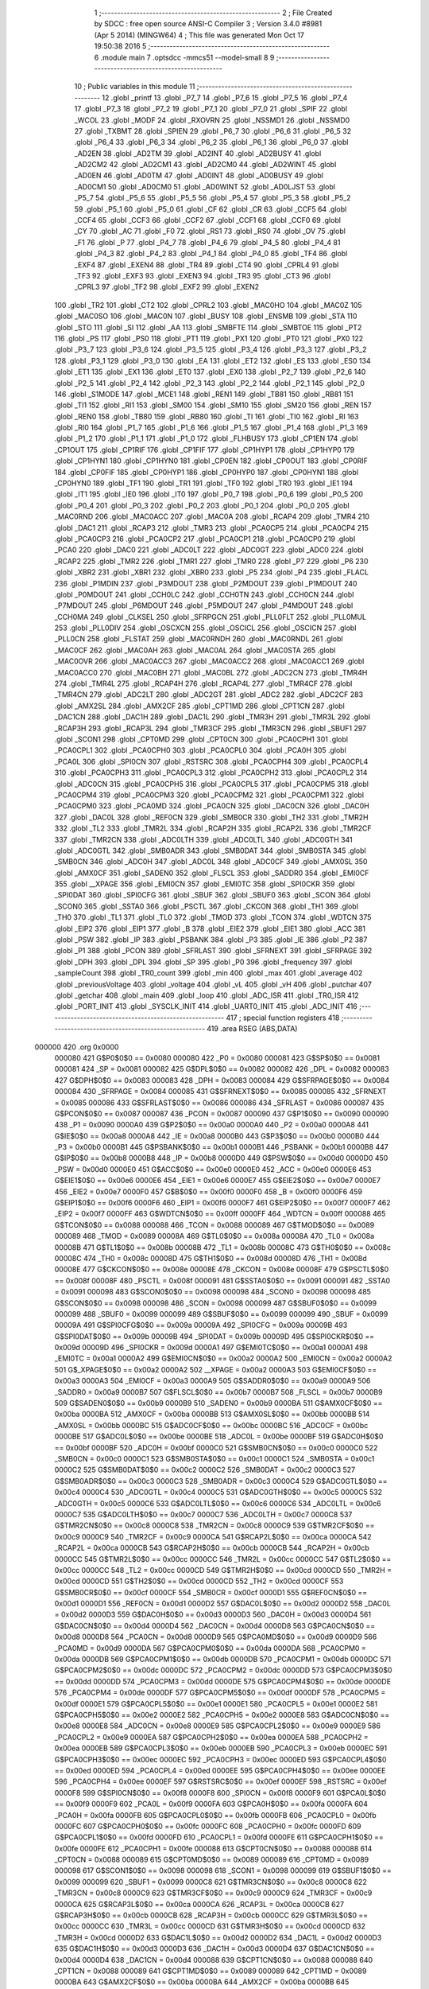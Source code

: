                                       1 ;--------------------------------------------------------
                                      2 ; File Created by SDCC : free open source ANSI-C Compiler
                                      3 ; Version 3.4.0 #8981 (Apr  5 2014) (MINGW64)
                                      4 ; This file was generated Mon Oct 17 19:50:38 2016
                                      5 ;--------------------------------------------------------
                                      6 	.module main
                                      7 	.optsdcc -mmcs51 --model-small
                                      8 	
                                      9 ;--------------------------------------------------------
                                     10 ; Public variables in this module
                                     11 ;--------------------------------------------------------
                                     12 	.globl _printf
                                     13 	.globl _P7_7
                                     14 	.globl _P7_6
                                     15 	.globl _P7_5
                                     16 	.globl _P7_4
                                     17 	.globl _P7_3
                                     18 	.globl _P7_2
                                     19 	.globl _P7_1
                                     20 	.globl _P7_0
                                     21 	.globl _SPIF
                                     22 	.globl _WCOL
                                     23 	.globl _MODF
                                     24 	.globl _RXOVRN
                                     25 	.globl _NSSMD1
                                     26 	.globl _NSSMD0
                                     27 	.globl _TXBMT
                                     28 	.globl _SPIEN
                                     29 	.globl _P6_7
                                     30 	.globl _P6_6
                                     31 	.globl _P6_5
                                     32 	.globl _P6_4
                                     33 	.globl _P6_3
                                     34 	.globl _P6_2
                                     35 	.globl _P6_1
                                     36 	.globl _P6_0
                                     37 	.globl _AD2EN
                                     38 	.globl _AD2TM
                                     39 	.globl _AD2INT
                                     40 	.globl _AD2BUSY
                                     41 	.globl _AD2CM2
                                     42 	.globl _AD2CM1
                                     43 	.globl _AD2CM0
                                     44 	.globl _AD2WINT
                                     45 	.globl _AD0EN
                                     46 	.globl _AD0TM
                                     47 	.globl _AD0INT
                                     48 	.globl _AD0BUSY
                                     49 	.globl _AD0CM1
                                     50 	.globl _AD0CM0
                                     51 	.globl _AD0WINT
                                     52 	.globl _AD0LJST
                                     53 	.globl _P5_7
                                     54 	.globl _P5_6
                                     55 	.globl _P5_5
                                     56 	.globl _P5_4
                                     57 	.globl _P5_3
                                     58 	.globl _P5_2
                                     59 	.globl _P5_1
                                     60 	.globl _P5_0
                                     61 	.globl _CF
                                     62 	.globl _CR
                                     63 	.globl _CCF5
                                     64 	.globl _CCF4
                                     65 	.globl _CCF3
                                     66 	.globl _CCF2
                                     67 	.globl _CCF1
                                     68 	.globl _CCF0
                                     69 	.globl _CY
                                     70 	.globl _AC
                                     71 	.globl _F0
                                     72 	.globl _RS1
                                     73 	.globl _RS0
                                     74 	.globl _OV
                                     75 	.globl _F1
                                     76 	.globl _P
                                     77 	.globl _P4_7
                                     78 	.globl _P4_6
                                     79 	.globl _P4_5
                                     80 	.globl _P4_4
                                     81 	.globl _P4_3
                                     82 	.globl _P4_2
                                     83 	.globl _P4_1
                                     84 	.globl _P4_0
                                     85 	.globl _TF4
                                     86 	.globl _EXF4
                                     87 	.globl _EXEN4
                                     88 	.globl _TR4
                                     89 	.globl _CT4
                                     90 	.globl _CPRL4
                                     91 	.globl _TF3
                                     92 	.globl _EXF3
                                     93 	.globl _EXEN3
                                     94 	.globl _TR3
                                     95 	.globl _CT3
                                     96 	.globl _CPRL3
                                     97 	.globl _TF2
                                     98 	.globl _EXF2
                                     99 	.globl _EXEN2
                                    100 	.globl _TR2
                                    101 	.globl _CT2
                                    102 	.globl _CPRL2
                                    103 	.globl _MAC0HO
                                    104 	.globl _MAC0Z
                                    105 	.globl _MAC0SO
                                    106 	.globl _MAC0N
                                    107 	.globl _BUSY
                                    108 	.globl _ENSMB
                                    109 	.globl _STA
                                    110 	.globl _STO
                                    111 	.globl _SI
                                    112 	.globl _AA
                                    113 	.globl _SMBFTE
                                    114 	.globl _SMBTOE
                                    115 	.globl _PT2
                                    116 	.globl _PS
                                    117 	.globl _PS0
                                    118 	.globl _PT1
                                    119 	.globl _PX1
                                    120 	.globl _PT0
                                    121 	.globl _PX0
                                    122 	.globl _P3_7
                                    123 	.globl _P3_6
                                    124 	.globl _P3_5
                                    125 	.globl _P3_4
                                    126 	.globl _P3_3
                                    127 	.globl _P3_2
                                    128 	.globl _P3_1
                                    129 	.globl _P3_0
                                    130 	.globl _EA
                                    131 	.globl _ET2
                                    132 	.globl _ES
                                    133 	.globl _ES0
                                    134 	.globl _ET1
                                    135 	.globl _EX1
                                    136 	.globl _ET0
                                    137 	.globl _EX0
                                    138 	.globl _P2_7
                                    139 	.globl _P2_6
                                    140 	.globl _P2_5
                                    141 	.globl _P2_4
                                    142 	.globl _P2_3
                                    143 	.globl _P2_2
                                    144 	.globl _P2_1
                                    145 	.globl _P2_0
                                    146 	.globl _S1MODE
                                    147 	.globl _MCE1
                                    148 	.globl _REN1
                                    149 	.globl _TB81
                                    150 	.globl _RB81
                                    151 	.globl _TI1
                                    152 	.globl _RI1
                                    153 	.globl _SM00
                                    154 	.globl _SM10
                                    155 	.globl _SM20
                                    156 	.globl _REN
                                    157 	.globl _REN0
                                    158 	.globl _TB80
                                    159 	.globl _RB80
                                    160 	.globl _TI
                                    161 	.globl _TI0
                                    162 	.globl _RI
                                    163 	.globl _RI0
                                    164 	.globl _P1_7
                                    165 	.globl _P1_6
                                    166 	.globl _P1_5
                                    167 	.globl _P1_4
                                    168 	.globl _P1_3
                                    169 	.globl _P1_2
                                    170 	.globl _P1_1
                                    171 	.globl _P1_0
                                    172 	.globl _FLHBUSY
                                    173 	.globl _CP1EN
                                    174 	.globl _CP1OUT
                                    175 	.globl _CP1RIF
                                    176 	.globl _CP1FIF
                                    177 	.globl _CP1HYP1
                                    178 	.globl _CP1HYP0
                                    179 	.globl _CP1HYN1
                                    180 	.globl _CP1HYN0
                                    181 	.globl _CP0EN
                                    182 	.globl _CP0OUT
                                    183 	.globl _CP0RIF
                                    184 	.globl _CP0FIF
                                    185 	.globl _CP0HYP1
                                    186 	.globl _CP0HYP0
                                    187 	.globl _CP0HYN1
                                    188 	.globl _CP0HYN0
                                    189 	.globl _TF1
                                    190 	.globl _TR1
                                    191 	.globl _TF0
                                    192 	.globl _TR0
                                    193 	.globl _IE1
                                    194 	.globl _IT1
                                    195 	.globl _IE0
                                    196 	.globl _IT0
                                    197 	.globl _P0_7
                                    198 	.globl _P0_6
                                    199 	.globl _P0_5
                                    200 	.globl _P0_4
                                    201 	.globl _P0_3
                                    202 	.globl _P0_2
                                    203 	.globl _P0_1
                                    204 	.globl _P0_0
                                    205 	.globl _MAC0RND
                                    206 	.globl _MAC0ACC
                                    207 	.globl _MAC0A
                                    208 	.globl _RCAP4
                                    209 	.globl _TMR4
                                    210 	.globl _DAC1
                                    211 	.globl _RCAP3
                                    212 	.globl _TMR3
                                    213 	.globl _PCA0CP5
                                    214 	.globl _PCA0CP4
                                    215 	.globl _PCA0CP3
                                    216 	.globl _PCA0CP2
                                    217 	.globl _PCA0CP1
                                    218 	.globl _PCA0CP0
                                    219 	.globl _PCA0
                                    220 	.globl _DAC0
                                    221 	.globl _ADC0LT
                                    222 	.globl _ADC0GT
                                    223 	.globl _ADC0
                                    224 	.globl _RCAP2
                                    225 	.globl _TMR2
                                    226 	.globl _TMR1
                                    227 	.globl _TMR0
                                    228 	.globl _P7
                                    229 	.globl _P6
                                    230 	.globl _XBR2
                                    231 	.globl _XBR1
                                    232 	.globl _XBR0
                                    233 	.globl _P5
                                    234 	.globl _P4
                                    235 	.globl _FLACL
                                    236 	.globl _P1MDIN
                                    237 	.globl _P3MDOUT
                                    238 	.globl _P2MDOUT
                                    239 	.globl _P1MDOUT
                                    240 	.globl _P0MDOUT
                                    241 	.globl _CCH0LC
                                    242 	.globl _CCH0TN
                                    243 	.globl _CCH0CN
                                    244 	.globl _P7MDOUT
                                    245 	.globl _P6MDOUT
                                    246 	.globl _P5MDOUT
                                    247 	.globl _P4MDOUT
                                    248 	.globl _CCH0MA
                                    249 	.globl _CLKSEL
                                    250 	.globl _SFRPGCN
                                    251 	.globl _PLL0FLT
                                    252 	.globl _PLL0MUL
                                    253 	.globl _PLL0DIV
                                    254 	.globl _OSCXCN
                                    255 	.globl _OSCICL
                                    256 	.globl _OSCICN
                                    257 	.globl _PLL0CN
                                    258 	.globl _FLSTAT
                                    259 	.globl _MAC0RNDH
                                    260 	.globl _MAC0RNDL
                                    261 	.globl _MAC0CF
                                    262 	.globl _MAC0AH
                                    263 	.globl _MAC0AL
                                    264 	.globl _MAC0STA
                                    265 	.globl _MAC0OVR
                                    266 	.globl _MAC0ACC3
                                    267 	.globl _MAC0ACC2
                                    268 	.globl _MAC0ACC1
                                    269 	.globl _MAC0ACC0
                                    270 	.globl _MAC0BH
                                    271 	.globl _MAC0BL
                                    272 	.globl _ADC2CN
                                    273 	.globl _TMR4H
                                    274 	.globl _TMR4L
                                    275 	.globl _RCAP4H
                                    276 	.globl _RCAP4L
                                    277 	.globl _TMR4CF
                                    278 	.globl _TMR4CN
                                    279 	.globl _ADC2LT
                                    280 	.globl _ADC2GT
                                    281 	.globl _ADC2
                                    282 	.globl _ADC2CF
                                    283 	.globl _AMX2SL
                                    284 	.globl _AMX2CF
                                    285 	.globl _CPT1MD
                                    286 	.globl _CPT1CN
                                    287 	.globl _DAC1CN
                                    288 	.globl _DAC1H
                                    289 	.globl _DAC1L
                                    290 	.globl _TMR3H
                                    291 	.globl _TMR3L
                                    292 	.globl _RCAP3H
                                    293 	.globl _RCAP3L
                                    294 	.globl _TMR3CF
                                    295 	.globl _TMR3CN
                                    296 	.globl _SBUF1
                                    297 	.globl _SCON1
                                    298 	.globl _CPT0MD
                                    299 	.globl _CPT0CN
                                    300 	.globl _PCA0CPH1
                                    301 	.globl _PCA0CPL1
                                    302 	.globl _PCA0CPH0
                                    303 	.globl _PCA0CPL0
                                    304 	.globl _PCA0H
                                    305 	.globl _PCA0L
                                    306 	.globl _SPI0CN
                                    307 	.globl _RSTSRC
                                    308 	.globl _PCA0CPH4
                                    309 	.globl _PCA0CPL4
                                    310 	.globl _PCA0CPH3
                                    311 	.globl _PCA0CPL3
                                    312 	.globl _PCA0CPH2
                                    313 	.globl _PCA0CPL2
                                    314 	.globl _ADC0CN
                                    315 	.globl _PCA0CPH5
                                    316 	.globl _PCA0CPL5
                                    317 	.globl _PCA0CPM5
                                    318 	.globl _PCA0CPM4
                                    319 	.globl _PCA0CPM3
                                    320 	.globl _PCA0CPM2
                                    321 	.globl _PCA0CPM1
                                    322 	.globl _PCA0CPM0
                                    323 	.globl _PCA0MD
                                    324 	.globl _PCA0CN
                                    325 	.globl _DAC0CN
                                    326 	.globl _DAC0H
                                    327 	.globl _DAC0L
                                    328 	.globl _REF0CN
                                    329 	.globl _SMB0CR
                                    330 	.globl _TH2
                                    331 	.globl _TMR2H
                                    332 	.globl _TL2
                                    333 	.globl _TMR2L
                                    334 	.globl _RCAP2H
                                    335 	.globl _RCAP2L
                                    336 	.globl _TMR2CF
                                    337 	.globl _TMR2CN
                                    338 	.globl _ADC0LTH
                                    339 	.globl _ADC0LTL
                                    340 	.globl _ADC0GTH
                                    341 	.globl _ADC0GTL
                                    342 	.globl _SMB0ADR
                                    343 	.globl _SMB0DAT
                                    344 	.globl _SMB0STA
                                    345 	.globl _SMB0CN
                                    346 	.globl _ADC0H
                                    347 	.globl _ADC0L
                                    348 	.globl _ADC0CF
                                    349 	.globl _AMX0SL
                                    350 	.globl _AMX0CF
                                    351 	.globl _SADEN0
                                    352 	.globl _FLSCL
                                    353 	.globl _SADDR0
                                    354 	.globl _EMI0CF
                                    355 	.globl __XPAGE
                                    356 	.globl _EMI0CN
                                    357 	.globl _EMI0TC
                                    358 	.globl _SPI0CKR
                                    359 	.globl _SPI0DAT
                                    360 	.globl _SPI0CFG
                                    361 	.globl _SBUF
                                    362 	.globl _SBUF0
                                    363 	.globl _SCON
                                    364 	.globl _SCON0
                                    365 	.globl _SSTA0
                                    366 	.globl _PSCTL
                                    367 	.globl _CKCON
                                    368 	.globl _TH1
                                    369 	.globl _TH0
                                    370 	.globl _TL1
                                    371 	.globl _TL0
                                    372 	.globl _TMOD
                                    373 	.globl _TCON
                                    374 	.globl _WDTCN
                                    375 	.globl _EIP2
                                    376 	.globl _EIP1
                                    377 	.globl _B
                                    378 	.globl _EIE2
                                    379 	.globl _EIE1
                                    380 	.globl _ACC
                                    381 	.globl _PSW
                                    382 	.globl _IP
                                    383 	.globl _PSBANK
                                    384 	.globl _P3
                                    385 	.globl _IE
                                    386 	.globl _P2
                                    387 	.globl _P1
                                    388 	.globl _PCON
                                    389 	.globl _SFRLAST
                                    390 	.globl _SFRNEXT
                                    391 	.globl _SFRPAGE
                                    392 	.globl _DPH
                                    393 	.globl _DPL
                                    394 	.globl _SP
                                    395 	.globl _P0
                                    396 	.globl _frequency
                                    397 	.globl _sampleCount
                                    398 	.globl _TR0_count
                                    399 	.globl _min
                                    400 	.globl _max
                                    401 	.globl _average
                                    402 	.globl _previousVoltage
                                    403 	.globl _voltage
                                    404 	.globl _vL
                                    405 	.globl _vH
                                    406 	.globl _putchar
                                    407 	.globl _getchar
                                    408 	.globl _main
                                    409 	.globl _loop
                                    410 	.globl _ADC_ISR
                                    411 	.globl _TR0_ISR
                                    412 	.globl _PORT_INIT
                                    413 	.globl _SYSCLK_INIT
                                    414 	.globl _UART0_INIT
                                    415 	.globl _ADC_INIT
                                    416 ;--------------------------------------------------------
                                    417 ; special function registers
                                    418 ;--------------------------------------------------------
                                    419 	.area RSEG    (ABS,DATA)
      000000                        420 	.org 0x0000
                           000080   421 G$P0$0$0 == 0x0080
                           000080   422 _P0	=	0x0080
                           000081   423 G$SP$0$0 == 0x0081
                           000081   424 _SP	=	0x0081
                           000082   425 G$DPL$0$0 == 0x0082
                           000082   426 _DPL	=	0x0082
                           000083   427 G$DPH$0$0 == 0x0083
                           000083   428 _DPH	=	0x0083
                           000084   429 G$SFRPAGE$0$0 == 0x0084
                           000084   430 _SFRPAGE	=	0x0084
                           000085   431 G$SFRNEXT$0$0 == 0x0085
                           000085   432 _SFRNEXT	=	0x0085
                           000086   433 G$SFRLAST$0$0 == 0x0086
                           000086   434 _SFRLAST	=	0x0086
                           000087   435 G$PCON$0$0 == 0x0087
                           000087   436 _PCON	=	0x0087
                           000090   437 G$P1$0$0 == 0x0090
                           000090   438 _P1	=	0x0090
                           0000A0   439 G$P2$0$0 == 0x00a0
                           0000A0   440 _P2	=	0x00a0
                           0000A8   441 G$IE$0$0 == 0x00a8
                           0000A8   442 _IE	=	0x00a8
                           0000B0   443 G$P3$0$0 == 0x00b0
                           0000B0   444 _P3	=	0x00b0
                           0000B1   445 G$PSBANK$0$0 == 0x00b1
                           0000B1   446 _PSBANK	=	0x00b1
                           0000B8   447 G$IP$0$0 == 0x00b8
                           0000B8   448 _IP	=	0x00b8
                           0000D0   449 G$PSW$0$0 == 0x00d0
                           0000D0   450 _PSW	=	0x00d0
                           0000E0   451 G$ACC$0$0 == 0x00e0
                           0000E0   452 _ACC	=	0x00e0
                           0000E6   453 G$EIE1$0$0 == 0x00e6
                           0000E6   454 _EIE1	=	0x00e6
                           0000E7   455 G$EIE2$0$0 == 0x00e7
                           0000E7   456 _EIE2	=	0x00e7
                           0000F0   457 G$B$0$0 == 0x00f0
                           0000F0   458 _B	=	0x00f0
                           0000F6   459 G$EIP1$0$0 == 0x00f6
                           0000F6   460 _EIP1	=	0x00f6
                           0000F7   461 G$EIP2$0$0 == 0x00f7
                           0000F7   462 _EIP2	=	0x00f7
                           0000FF   463 G$WDTCN$0$0 == 0x00ff
                           0000FF   464 _WDTCN	=	0x00ff
                           000088   465 G$TCON$0$0 == 0x0088
                           000088   466 _TCON	=	0x0088
                           000089   467 G$TMOD$0$0 == 0x0089
                           000089   468 _TMOD	=	0x0089
                           00008A   469 G$TL0$0$0 == 0x008a
                           00008A   470 _TL0	=	0x008a
                           00008B   471 G$TL1$0$0 == 0x008b
                           00008B   472 _TL1	=	0x008b
                           00008C   473 G$TH0$0$0 == 0x008c
                           00008C   474 _TH0	=	0x008c
                           00008D   475 G$TH1$0$0 == 0x008d
                           00008D   476 _TH1	=	0x008d
                           00008E   477 G$CKCON$0$0 == 0x008e
                           00008E   478 _CKCON	=	0x008e
                           00008F   479 G$PSCTL$0$0 == 0x008f
                           00008F   480 _PSCTL	=	0x008f
                           000091   481 G$SSTA0$0$0 == 0x0091
                           000091   482 _SSTA0	=	0x0091
                           000098   483 G$SCON0$0$0 == 0x0098
                           000098   484 _SCON0	=	0x0098
                           000098   485 G$SCON$0$0 == 0x0098
                           000098   486 _SCON	=	0x0098
                           000099   487 G$SBUF0$0$0 == 0x0099
                           000099   488 _SBUF0	=	0x0099
                           000099   489 G$SBUF$0$0 == 0x0099
                           000099   490 _SBUF	=	0x0099
                           00009A   491 G$SPI0CFG$0$0 == 0x009a
                           00009A   492 _SPI0CFG	=	0x009a
                           00009B   493 G$SPI0DAT$0$0 == 0x009b
                           00009B   494 _SPI0DAT	=	0x009b
                           00009D   495 G$SPI0CKR$0$0 == 0x009d
                           00009D   496 _SPI0CKR	=	0x009d
                           0000A1   497 G$EMI0TC$0$0 == 0x00a1
                           0000A1   498 _EMI0TC	=	0x00a1
                           0000A2   499 G$EMI0CN$0$0 == 0x00a2
                           0000A2   500 _EMI0CN	=	0x00a2
                           0000A2   501 G$_XPAGE$0$0 == 0x00a2
                           0000A2   502 __XPAGE	=	0x00a2
                           0000A3   503 G$EMI0CF$0$0 == 0x00a3
                           0000A3   504 _EMI0CF	=	0x00a3
                           0000A9   505 G$SADDR0$0$0 == 0x00a9
                           0000A9   506 _SADDR0	=	0x00a9
                           0000B7   507 G$FLSCL$0$0 == 0x00b7
                           0000B7   508 _FLSCL	=	0x00b7
                           0000B9   509 G$SADEN0$0$0 == 0x00b9
                           0000B9   510 _SADEN0	=	0x00b9
                           0000BA   511 G$AMX0CF$0$0 == 0x00ba
                           0000BA   512 _AMX0CF	=	0x00ba
                           0000BB   513 G$AMX0SL$0$0 == 0x00bb
                           0000BB   514 _AMX0SL	=	0x00bb
                           0000BC   515 G$ADC0CF$0$0 == 0x00bc
                           0000BC   516 _ADC0CF	=	0x00bc
                           0000BE   517 G$ADC0L$0$0 == 0x00be
                           0000BE   518 _ADC0L	=	0x00be
                           0000BF   519 G$ADC0H$0$0 == 0x00bf
                           0000BF   520 _ADC0H	=	0x00bf
                           0000C0   521 G$SMB0CN$0$0 == 0x00c0
                           0000C0   522 _SMB0CN	=	0x00c0
                           0000C1   523 G$SMB0STA$0$0 == 0x00c1
                           0000C1   524 _SMB0STA	=	0x00c1
                           0000C2   525 G$SMB0DAT$0$0 == 0x00c2
                           0000C2   526 _SMB0DAT	=	0x00c2
                           0000C3   527 G$SMB0ADR$0$0 == 0x00c3
                           0000C3   528 _SMB0ADR	=	0x00c3
                           0000C4   529 G$ADC0GTL$0$0 == 0x00c4
                           0000C4   530 _ADC0GTL	=	0x00c4
                           0000C5   531 G$ADC0GTH$0$0 == 0x00c5
                           0000C5   532 _ADC0GTH	=	0x00c5
                           0000C6   533 G$ADC0LTL$0$0 == 0x00c6
                           0000C6   534 _ADC0LTL	=	0x00c6
                           0000C7   535 G$ADC0LTH$0$0 == 0x00c7
                           0000C7   536 _ADC0LTH	=	0x00c7
                           0000C8   537 G$TMR2CN$0$0 == 0x00c8
                           0000C8   538 _TMR2CN	=	0x00c8
                           0000C9   539 G$TMR2CF$0$0 == 0x00c9
                           0000C9   540 _TMR2CF	=	0x00c9
                           0000CA   541 G$RCAP2L$0$0 == 0x00ca
                           0000CA   542 _RCAP2L	=	0x00ca
                           0000CB   543 G$RCAP2H$0$0 == 0x00cb
                           0000CB   544 _RCAP2H	=	0x00cb
                           0000CC   545 G$TMR2L$0$0 == 0x00cc
                           0000CC   546 _TMR2L	=	0x00cc
                           0000CC   547 G$TL2$0$0 == 0x00cc
                           0000CC   548 _TL2	=	0x00cc
                           0000CD   549 G$TMR2H$0$0 == 0x00cd
                           0000CD   550 _TMR2H	=	0x00cd
                           0000CD   551 G$TH2$0$0 == 0x00cd
                           0000CD   552 _TH2	=	0x00cd
                           0000CF   553 G$SMB0CR$0$0 == 0x00cf
                           0000CF   554 _SMB0CR	=	0x00cf
                           0000D1   555 G$REF0CN$0$0 == 0x00d1
                           0000D1   556 _REF0CN	=	0x00d1
                           0000D2   557 G$DAC0L$0$0 == 0x00d2
                           0000D2   558 _DAC0L	=	0x00d2
                           0000D3   559 G$DAC0H$0$0 == 0x00d3
                           0000D3   560 _DAC0H	=	0x00d3
                           0000D4   561 G$DAC0CN$0$0 == 0x00d4
                           0000D4   562 _DAC0CN	=	0x00d4
                           0000D8   563 G$PCA0CN$0$0 == 0x00d8
                           0000D8   564 _PCA0CN	=	0x00d8
                           0000D9   565 G$PCA0MD$0$0 == 0x00d9
                           0000D9   566 _PCA0MD	=	0x00d9
                           0000DA   567 G$PCA0CPM0$0$0 == 0x00da
                           0000DA   568 _PCA0CPM0	=	0x00da
                           0000DB   569 G$PCA0CPM1$0$0 == 0x00db
                           0000DB   570 _PCA0CPM1	=	0x00db
                           0000DC   571 G$PCA0CPM2$0$0 == 0x00dc
                           0000DC   572 _PCA0CPM2	=	0x00dc
                           0000DD   573 G$PCA0CPM3$0$0 == 0x00dd
                           0000DD   574 _PCA0CPM3	=	0x00dd
                           0000DE   575 G$PCA0CPM4$0$0 == 0x00de
                           0000DE   576 _PCA0CPM4	=	0x00de
                           0000DF   577 G$PCA0CPM5$0$0 == 0x00df
                           0000DF   578 _PCA0CPM5	=	0x00df
                           0000E1   579 G$PCA0CPL5$0$0 == 0x00e1
                           0000E1   580 _PCA0CPL5	=	0x00e1
                           0000E2   581 G$PCA0CPH5$0$0 == 0x00e2
                           0000E2   582 _PCA0CPH5	=	0x00e2
                           0000E8   583 G$ADC0CN$0$0 == 0x00e8
                           0000E8   584 _ADC0CN	=	0x00e8
                           0000E9   585 G$PCA0CPL2$0$0 == 0x00e9
                           0000E9   586 _PCA0CPL2	=	0x00e9
                           0000EA   587 G$PCA0CPH2$0$0 == 0x00ea
                           0000EA   588 _PCA0CPH2	=	0x00ea
                           0000EB   589 G$PCA0CPL3$0$0 == 0x00eb
                           0000EB   590 _PCA0CPL3	=	0x00eb
                           0000EC   591 G$PCA0CPH3$0$0 == 0x00ec
                           0000EC   592 _PCA0CPH3	=	0x00ec
                           0000ED   593 G$PCA0CPL4$0$0 == 0x00ed
                           0000ED   594 _PCA0CPL4	=	0x00ed
                           0000EE   595 G$PCA0CPH4$0$0 == 0x00ee
                           0000EE   596 _PCA0CPH4	=	0x00ee
                           0000EF   597 G$RSTSRC$0$0 == 0x00ef
                           0000EF   598 _RSTSRC	=	0x00ef
                           0000F8   599 G$SPI0CN$0$0 == 0x00f8
                           0000F8   600 _SPI0CN	=	0x00f8
                           0000F9   601 G$PCA0L$0$0 == 0x00f9
                           0000F9   602 _PCA0L	=	0x00f9
                           0000FA   603 G$PCA0H$0$0 == 0x00fa
                           0000FA   604 _PCA0H	=	0x00fa
                           0000FB   605 G$PCA0CPL0$0$0 == 0x00fb
                           0000FB   606 _PCA0CPL0	=	0x00fb
                           0000FC   607 G$PCA0CPH0$0$0 == 0x00fc
                           0000FC   608 _PCA0CPH0	=	0x00fc
                           0000FD   609 G$PCA0CPL1$0$0 == 0x00fd
                           0000FD   610 _PCA0CPL1	=	0x00fd
                           0000FE   611 G$PCA0CPH1$0$0 == 0x00fe
                           0000FE   612 _PCA0CPH1	=	0x00fe
                           000088   613 G$CPT0CN$0$0 == 0x0088
                           000088   614 _CPT0CN	=	0x0088
                           000089   615 G$CPT0MD$0$0 == 0x0089
                           000089   616 _CPT0MD	=	0x0089
                           000098   617 G$SCON1$0$0 == 0x0098
                           000098   618 _SCON1	=	0x0098
                           000099   619 G$SBUF1$0$0 == 0x0099
                           000099   620 _SBUF1	=	0x0099
                           0000C8   621 G$TMR3CN$0$0 == 0x00c8
                           0000C8   622 _TMR3CN	=	0x00c8
                           0000C9   623 G$TMR3CF$0$0 == 0x00c9
                           0000C9   624 _TMR3CF	=	0x00c9
                           0000CA   625 G$RCAP3L$0$0 == 0x00ca
                           0000CA   626 _RCAP3L	=	0x00ca
                           0000CB   627 G$RCAP3H$0$0 == 0x00cb
                           0000CB   628 _RCAP3H	=	0x00cb
                           0000CC   629 G$TMR3L$0$0 == 0x00cc
                           0000CC   630 _TMR3L	=	0x00cc
                           0000CD   631 G$TMR3H$0$0 == 0x00cd
                           0000CD   632 _TMR3H	=	0x00cd
                           0000D2   633 G$DAC1L$0$0 == 0x00d2
                           0000D2   634 _DAC1L	=	0x00d2
                           0000D3   635 G$DAC1H$0$0 == 0x00d3
                           0000D3   636 _DAC1H	=	0x00d3
                           0000D4   637 G$DAC1CN$0$0 == 0x00d4
                           0000D4   638 _DAC1CN	=	0x00d4
                           000088   639 G$CPT1CN$0$0 == 0x0088
                           000088   640 _CPT1CN	=	0x0088
                           000089   641 G$CPT1MD$0$0 == 0x0089
                           000089   642 _CPT1MD	=	0x0089
                           0000BA   643 G$AMX2CF$0$0 == 0x00ba
                           0000BA   644 _AMX2CF	=	0x00ba
                           0000BB   645 G$AMX2SL$0$0 == 0x00bb
                           0000BB   646 _AMX2SL	=	0x00bb
                           0000BC   647 G$ADC2CF$0$0 == 0x00bc
                           0000BC   648 _ADC2CF	=	0x00bc
                           0000BE   649 G$ADC2$0$0 == 0x00be
                           0000BE   650 _ADC2	=	0x00be
                           0000C4   651 G$ADC2GT$0$0 == 0x00c4
                           0000C4   652 _ADC2GT	=	0x00c4
                           0000C6   653 G$ADC2LT$0$0 == 0x00c6
                           0000C6   654 _ADC2LT	=	0x00c6
                           0000C8   655 G$TMR4CN$0$0 == 0x00c8
                           0000C8   656 _TMR4CN	=	0x00c8
                           0000C9   657 G$TMR4CF$0$0 == 0x00c9
                           0000C9   658 _TMR4CF	=	0x00c9
                           0000CA   659 G$RCAP4L$0$0 == 0x00ca
                           0000CA   660 _RCAP4L	=	0x00ca
                           0000CB   661 G$RCAP4H$0$0 == 0x00cb
                           0000CB   662 _RCAP4H	=	0x00cb
                           0000CC   663 G$TMR4L$0$0 == 0x00cc
                           0000CC   664 _TMR4L	=	0x00cc
                           0000CD   665 G$TMR4H$0$0 == 0x00cd
                           0000CD   666 _TMR4H	=	0x00cd
                           0000E8   667 G$ADC2CN$0$0 == 0x00e8
                           0000E8   668 _ADC2CN	=	0x00e8
                           000091   669 G$MAC0BL$0$0 == 0x0091
                           000091   670 _MAC0BL	=	0x0091
                           000092   671 G$MAC0BH$0$0 == 0x0092
                           000092   672 _MAC0BH	=	0x0092
                           000093   673 G$MAC0ACC0$0$0 == 0x0093
                           000093   674 _MAC0ACC0	=	0x0093
                           000094   675 G$MAC0ACC1$0$0 == 0x0094
                           000094   676 _MAC0ACC1	=	0x0094
                           000095   677 G$MAC0ACC2$0$0 == 0x0095
                           000095   678 _MAC0ACC2	=	0x0095
                           000096   679 G$MAC0ACC3$0$0 == 0x0096
                           000096   680 _MAC0ACC3	=	0x0096
                           000097   681 G$MAC0OVR$0$0 == 0x0097
                           000097   682 _MAC0OVR	=	0x0097
                           0000C0   683 G$MAC0STA$0$0 == 0x00c0
                           0000C0   684 _MAC0STA	=	0x00c0
                           0000C1   685 G$MAC0AL$0$0 == 0x00c1
                           0000C1   686 _MAC0AL	=	0x00c1
                           0000C2   687 G$MAC0AH$0$0 == 0x00c2
                           0000C2   688 _MAC0AH	=	0x00c2
                           0000C3   689 G$MAC0CF$0$0 == 0x00c3
                           0000C3   690 _MAC0CF	=	0x00c3
                           0000CE   691 G$MAC0RNDL$0$0 == 0x00ce
                           0000CE   692 _MAC0RNDL	=	0x00ce
                           0000CF   693 G$MAC0RNDH$0$0 == 0x00cf
                           0000CF   694 _MAC0RNDH	=	0x00cf
                           000088   695 G$FLSTAT$0$0 == 0x0088
                           000088   696 _FLSTAT	=	0x0088
                           000089   697 G$PLL0CN$0$0 == 0x0089
                           000089   698 _PLL0CN	=	0x0089
                           00008A   699 G$OSCICN$0$0 == 0x008a
                           00008A   700 _OSCICN	=	0x008a
                           00008B   701 G$OSCICL$0$0 == 0x008b
                           00008B   702 _OSCICL	=	0x008b
                           00008C   703 G$OSCXCN$0$0 == 0x008c
                           00008C   704 _OSCXCN	=	0x008c
                           00008D   705 G$PLL0DIV$0$0 == 0x008d
                           00008D   706 _PLL0DIV	=	0x008d
                           00008E   707 G$PLL0MUL$0$0 == 0x008e
                           00008E   708 _PLL0MUL	=	0x008e
                           00008F   709 G$PLL0FLT$0$0 == 0x008f
                           00008F   710 _PLL0FLT	=	0x008f
                           000096   711 G$SFRPGCN$0$0 == 0x0096
                           000096   712 _SFRPGCN	=	0x0096
                           000097   713 G$CLKSEL$0$0 == 0x0097
                           000097   714 _CLKSEL	=	0x0097
                           00009A   715 G$CCH0MA$0$0 == 0x009a
                           00009A   716 _CCH0MA	=	0x009a
                           00009C   717 G$P4MDOUT$0$0 == 0x009c
                           00009C   718 _P4MDOUT	=	0x009c
                           00009D   719 G$P5MDOUT$0$0 == 0x009d
                           00009D   720 _P5MDOUT	=	0x009d
                           00009E   721 G$P6MDOUT$0$0 == 0x009e
                           00009E   722 _P6MDOUT	=	0x009e
                           00009F   723 G$P7MDOUT$0$0 == 0x009f
                           00009F   724 _P7MDOUT	=	0x009f
                           0000A1   725 G$CCH0CN$0$0 == 0x00a1
                           0000A1   726 _CCH0CN	=	0x00a1
                           0000A2   727 G$CCH0TN$0$0 == 0x00a2
                           0000A2   728 _CCH0TN	=	0x00a2
                           0000A3   729 G$CCH0LC$0$0 == 0x00a3
                           0000A3   730 _CCH0LC	=	0x00a3
                           0000A4   731 G$P0MDOUT$0$0 == 0x00a4
                           0000A4   732 _P0MDOUT	=	0x00a4
                           0000A5   733 G$P1MDOUT$0$0 == 0x00a5
                           0000A5   734 _P1MDOUT	=	0x00a5
                           0000A6   735 G$P2MDOUT$0$0 == 0x00a6
                           0000A6   736 _P2MDOUT	=	0x00a6
                           0000A7   737 G$P3MDOUT$0$0 == 0x00a7
                           0000A7   738 _P3MDOUT	=	0x00a7
                           0000AD   739 G$P1MDIN$0$0 == 0x00ad
                           0000AD   740 _P1MDIN	=	0x00ad
                           0000B7   741 G$FLACL$0$0 == 0x00b7
                           0000B7   742 _FLACL	=	0x00b7
                           0000C8   743 G$P4$0$0 == 0x00c8
                           0000C8   744 _P4	=	0x00c8
                           0000D8   745 G$P5$0$0 == 0x00d8
                           0000D8   746 _P5	=	0x00d8
                           0000E1   747 G$XBR0$0$0 == 0x00e1
                           0000E1   748 _XBR0	=	0x00e1
                           0000E2   749 G$XBR1$0$0 == 0x00e2
                           0000E2   750 _XBR1	=	0x00e2
                           0000E3   751 G$XBR2$0$0 == 0x00e3
                           0000E3   752 _XBR2	=	0x00e3
                           0000E8   753 G$P6$0$0 == 0x00e8
                           0000E8   754 _P6	=	0x00e8
                           0000F8   755 G$P7$0$0 == 0x00f8
                           0000F8   756 _P7	=	0x00f8
                           008C8A   757 G$TMR0$0$0 == 0x8c8a
                           008C8A   758 _TMR0	=	0x8c8a
                           008D8B   759 G$TMR1$0$0 == 0x8d8b
                           008D8B   760 _TMR1	=	0x8d8b
                           00CDCC   761 G$TMR2$0$0 == 0xcdcc
                           00CDCC   762 _TMR2	=	0xcdcc
                           00CBCA   763 G$RCAP2$0$0 == 0xcbca
                           00CBCA   764 _RCAP2	=	0xcbca
                           00BFBE   765 G$ADC0$0$0 == 0xbfbe
                           00BFBE   766 _ADC0	=	0xbfbe
                           00C5C4   767 G$ADC0GT$0$0 == 0xc5c4
                           00C5C4   768 _ADC0GT	=	0xc5c4
                           00C7C6   769 G$ADC0LT$0$0 == 0xc7c6
                           00C7C6   770 _ADC0LT	=	0xc7c6
                           00D3D2   771 G$DAC0$0$0 == 0xd3d2
                           00D3D2   772 _DAC0	=	0xd3d2
                           00FAF9   773 G$PCA0$0$0 == 0xfaf9
                           00FAF9   774 _PCA0	=	0xfaf9
                           00FCFB   775 G$PCA0CP0$0$0 == 0xfcfb
                           00FCFB   776 _PCA0CP0	=	0xfcfb
                           00FEFD   777 G$PCA0CP1$0$0 == 0xfefd
                           00FEFD   778 _PCA0CP1	=	0xfefd
                           00EAE9   779 G$PCA0CP2$0$0 == 0xeae9
                           00EAE9   780 _PCA0CP2	=	0xeae9
                           00ECEB   781 G$PCA0CP3$0$0 == 0xeceb
                           00ECEB   782 _PCA0CP3	=	0xeceb
                           00EEED   783 G$PCA0CP4$0$0 == 0xeeed
                           00EEED   784 _PCA0CP4	=	0xeeed
                           00E2E1   785 G$PCA0CP5$0$0 == 0xe2e1
                           00E2E1   786 _PCA0CP5	=	0xe2e1
                           00CDCC   787 G$TMR3$0$0 == 0xcdcc
                           00CDCC   788 _TMR3	=	0xcdcc
                           00CBCA   789 G$RCAP3$0$0 == 0xcbca
                           00CBCA   790 _RCAP3	=	0xcbca
                           00D3D2   791 G$DAC1$0$0 == 0xd3d2
                           00D3D2   792 _DAC1	=	0xd3d2
                           00CDCC   793 G$TMR4$0$0 == 0xcdcc
                           00CDCC   794 _TMR4	=	0xcdcc
                           00CBCA   795 G$RCAP4$0$0 == 0xcbca
                           00CBCA   796 _RCAP4	=	0xcbca
                           00C2C1   797 G$MAC0A$0$0 == 0xc2c1
                           00C2C1   798 _MAC0A	=	0xc2c1
                           96959493   799 G$MAC0ACC$0$0 == 0x96959493
                           96959493   800 _MAC0ACC	=	0x96959493
                           00CFCE   801 G$MAC0RND$0$0 == 0xcfce
                           00CFCE   802 _MAC0RND	=	0xcfce
                                    803 ;--------------------------------------------------------
                                    804 ; special function bits
                                    805 ;--------------------------------------------------------
                                    806 	.area RSEG    (ABS,DATA)
      000000                        807 	.org 0x0000
                           000080   808 G$P0_0$0$0 == 0x0080
                           000080   809 _P0_0	=	0x0080
                           000081   810 G$P0_1$0$0 == 0x0081
                           000081   811 _P0_1	=	0x0081
                           000082   812 G$P0_2$0$0 == 0x0082
                           000082   813 _P0_2	=	0x0082
                           000083   814 G$P0_3$0$0 == 0x0083
                           000083   815 _P0_3	=	0x0083
                           000084   816 G$P0_4$0$0 == 0x0084
                           000084   817 _P0_4	=	0x0084
                           000085   818 G$P0_5$0$0 == 0x0085
                           000085   819 _P0_5	=	0x0085
                           000086   820 G$P0_6$0$0 == 0x0086
                           000086   821 _P0_6	=	0x0086
                           000087   822 G$P0_7$0$0 == 0x0087
                           000087   823 _P0_7	=	0x0087
                           000088   824 G$IT0$0$0 == 0x0088
                           000088   825 _IT0	=	0x0088
                           000089   826 G$IE0$0$0 == 0x0089
                           000089   827 _IE0	=	0x0089
                           00008A   828 G$IT1$0$0 == 0x008a
                           00008A   829 _IT1	=	0x008a
                           00008B   830 G$IE1$0$0 == 0x008b
                           00008B   831 _IE1	=	0x008b
                           00008C   832 G$TR0$0$0 == 0x008c
                           00008C   833 _TR0	=	0x008c
                           00008D   834 G$TF0$0$0 == 0x008d
                           00008D   835 _TF0	=	0x008d
                           00008E   836 G$TR1$0$0 == 0x008e
                           00008E   837 _TR1	=	0x008e
                           00008F   838 G$TF1$0$0 == 0x008f
                           00008F   839 _TF1	=	0x008f
                           000088   840 G$CP0HYN0$0$0 == 0x0088
                           000088   841 _CP0HYN0	=	0x0088
                           000089   842 G$CP0HYN1$0$0 == 0x0089
                           000089   843 _CP0HYN1	=	0x0089
                           00008A   844 G$CP0HYP0$0$0 == 0x008a
                           00008A   845 _CP0HYP0	=	0x008a
                           00008B   846 G$CP0HYP1$0$0 == 0x008b
                           00008B   847 _CP0HYP1	=	0x008b
                           00008C   848 G$CP0FIF$0$0 == 0x008c
                           00008C   849 _CP0FIF	=	0x008c
                           00008D   850 G$CP0RIF$0$0 == 0x008d
                           00008D   851 _CP0RIF	=	0x008d
                           00008E   852 G$CP0OUT$0$0 == 0x008e
                           00008E   853 _CP0OUT	=	0x008e
                           00008F   854 G$CP0EN$0$0 == 0x008f
                           00008F   855 _CP0EN	=	0x008f
                           000088   856 G$CP1HYN0$0$0 == 0x0088
                           000088   857 _CP1HYN0	=	0x0088
                           000089   858 G$CP1HYN1$0$0 == 0x0089
                           000089   859 _CP1HYN1	=	0x0089
                           00008A   860 G$CP1HYP0$0$0 == 0x008a
                           00008A   861 _CP1HYP0	=	0x008a
                           00008B   862 G$CP1HYP1$0$0 == 0x008b
                           00008B   863 _CP1HYP1	=	0x008b
                           00008C   864 G$CP1FIF$0$0 == 0x008c
                           00008C   865 _CP1FIF	=	0x008c
                           00008D   866 G$CP1RIF$0$0 == 0x008d
                           00008D   867 _CP1RIF	=	0x008d
                           00008E   868 G$CP1OUT$0$0 == 0x008e
                           00008E   869 _CP1OUT	=	0x008e
                           00008F   870 G$CP1EN$0$0 == 0x008f
                           00008F   871 _CP1EN	=	0x008f
                           000088   872 G$FLHBUSY$0$0 == 0x0088
                           000088   873 _FLHBUSY	=	0x0088
                           000090   874 G$P1_0$0$0 == 0x0090
                           000090   875 _P1_0	=	0x0090
                           000091   876 G$P1_1$0$0 == 0x0091
                           000091   877 _P1_1	=	0x0091
                           000092   878 G$P1_2$0$0 == 0x0092
                           000092   879 _P1_2	=	0x0092
                           000093   880 G$P1_3$0$0 == 0x0093
                           000093   881 _P1_3	=	0x0093
                           000094   882 G$P1_4$0$0 == 0x0094
                           000094   883 _P1_4	=	0x0094
                           000095   884 G$P1_5$0$0 == 0x0095
                           000095   885 _P1_5	=	0x0095
                           000096   886 G$P1_6$0$0 == 0x0096
                           000096   887 _P1_6	=	0x0096
                           000097   888 G$P1_7$0$0 == 0x0097
                           000097   889 _P1_7	=	0x0097
                           000098   890 G$RI0$0$0 == 0x0098
                           000098   891 _RI0	=	0x0098
                           000098   892 G$RI$0$0 == 0x0098
                           000098   893 _RI	=	0x0098
                           000099   894 G$TI0$0$0 == 0x0099
                           000099   895 _TI0	=	0x0099
                           000099   896 G$TI$0$0 == 0x0099
                           000099   897 _TI	=	0x0099
                           00009A   898 G$RB80$0$0 == 0x009a
                           00009A   899 _RB80	=	0x009a
                           00009B   900 G$TB80$0$0 == 0x009b
                           00009B   901 _TB80	=	0x009b
                           00009C   902 G$REN0$0$0 == 0x009c
                           00009C   903 _REN0	=	0x009c
                           00009C   904 G$REN$0$0 == 0x009c
                           00009C   905 _REN	=	0x009c
                           00009D   906 G$SM20$0$0 == 0x009d
                           00009D   907 _SM20	=	0x009d
                           00009E   908 G$SM10$0$0 == 0x009e
                           00009E   909 _SM10	=	0x009e
                           00009F   910 G$SM00$0$0 == 0x009f
                           00009F   911 _SM00	=	0x009f
                           000098   912 G$RI1$0$0 == 0x0098
                           000098   913 _RI1	=	0x0098
                           000099   914 G$TI1$0$0 == 0x0099
                           000099   915 _TI1	=	0x0099
                           00009A   916 G$RB81$0$0 == 0x009a
                           00009A   917 _RB81	=	0x009a
                           00009B   918 G$TB81$0$0 == 0x009b
                           00009B   919 _TB81	=	0x009b
                           00009C   920 G$REN1$0$0 == 0x009c
                           00009C   921 _REN1	=	0x009c
                           00009D   922 G$MCE1$0$0 == 0x009d
                           00009D   923 _MCE1	=	0x009d
                           00009F   924 G$S1MODE$0$0 == 0x009f
                           00009F   925 _S1MODE	=	0x009f
                           0000A0   926 G$P2_0$0$0 == 0x00a0
                           0000A0   927 _P2_0	=	0x00a0
                           0000A1   928 G$P2_1$0$0 == 0x00a1
                           0000A1   929 _P2_1	=	0x00a1
                           0000A2   930 G$P2_2$0$0 == 0x00a2
                           0000A2   931 _P2_2	=	0x00a2
                           0000A3   932 G$P2_3$0$0 == 0x00a3
                           0000A3   933 _P2_3	=	0x00a3
                           0000A4   934 G$P2_4$0$0 == 0x00a4
                           0000A4   935 _P2_4	=	0x00a4
                           0000A5   936 G$P2_5$0$0 == 0x00a5
                           0000A5   937 _P2_5	=	0x00a5
                           0000A6   938 G$P2_6$0$0 == 0x00a6
                           0000A6   939 _P2_6	=	0x00a6
                           0000A7   940 G$P2_7$0$0 == 0x00a7
                           0000A7   941 _P2_7	=	0x00a7
                           0000A8   942 G$EX0$0$0 == 0x00a8
                           0000A8   943 _EX0	=	0x00a8
                           0000A9   944 G$ET0$0$0 == 0x00a9
                           0000A9   945 _ET0	=	0x00a9
                           0000AA   946 G$EX1$0$0 == 0x00aa
                           0000AA   947 _EX1	=	0x00aa
                           0000AB   948 G$ET1$0$0 == 0x00ab
                           0000AB   949 _ET1	=	0x00ab
                           0000AC   950 G$ES0$0$0 == 0x00ac
                           0000AC   951 _ES0	=	0x00ac
                           0000AC   952 G$ES$0$0 == 0x00ac
                           0000AC   953 _ES	=	0x00ac
                           0000AD   954 G$ET2$0$0 == 0x00ad
                           0000AD   955 _ET2	=	0x00ad
                           0000AF   956 G$EA$0$0 == 0x00af
                           0000AF   957 _EA	=	0x00af
                           0000B0   958 G$P3_0$0$0 == 0x00b0
                           0000B0   959 _P3_0	=	0x00b0
                           0000B1   960 G$P3_1$0$0 == 0x00b1
                           0000B1   961 _P3_1	=	0x00b1
                           0000B2   962 G$P3_2$0$0 == 0x00b2
                           0000B2   963 _P3_2	=	0x00b2
                           0000B3   964 G$P3_3$0$0 == 0x00b3
                           0000B3   965 _P3_3	=	0x00b3
                           0000B4   966 G$P3_4$0$0 == 0x00b4
                           0000B4   967 _P3_4	=	0x00b4
                           0000B5   968 G$P3_5$0$0 == 0x00b5
                           0000B5   969 _P3_5	=	0x00b5
                           0000B6   970 G$P3_6$0$0 == 0x00b6
                           0000B6   971 _P3_6	=	0x00b6
                           0000B7   972 G$P3_7$0$0 == 0x00b7
                           0000B7   973 _P3_7	=	0x00b7
                           0000B8   974 G$PX0$0$0 == 0x00b8
                           0000B8   975 _PX0	=	0x00b8
                           0000B9   976 G$PT0$0$0 == 0x00b9
                           0000B9   977 _PT0	=	0x00b9
                           0000BA   978 G$PX1$0$0 == 0x00ba
                           0000BA   979 _PX1	=	0x00ba
                           0000BB   980 G$PT1$0$0 == 0x00bb
                           0000BB   981 _PT1	=	0x00bb
                           0000BC   982 G$PS0$0$0 == 0x00bc
                           0000BC   983 _PS0	=	0x00bc
                           0000BC   984 G$PS$0$0 == 0x00bc
                           0000BC   985 _PS	=	0x00bc
                           0000BD   986 G$PT2$0$0 == 0x00bd
                           0000BD   987 _PT2	=	0x00bd
                           0000C0   988 G$SMBTOE$0$0 == 0x00c0
                           0000C0   989 _SMBTOE	=	0x00c0
                           0000C1   990 G$SMBFTE$0$0 == 0x00c1
                           0000C1   991 _SMBFTE	=	0x00c1
                           0000C2   992 G$AA$0$0 == 0x00c2
                           0000C2   993 _AA	=	0x00c2
                           0000C3   994 G$SI$0$0 == 0x00c3
                           0000C3   995 _SI	=	0x00c3
                           0000C4   996 G$STO$0$0 == 0x00c4
                           0000C4   997 _STO	=	0x00c4
                           0000C5   998 G$STA$0$0 == 0x00c5
                           0000C5   999 _STA	=	0x00c5
                           0000C6  1000 G$ENSMB$0$0 == 0x00c6
                           0000C6  1001 _ENSMB	=	0x00c6
                           0000C7  1002 G$BUSY$0$0 == 0x00c7
                           0000C7  1003 _BUSY	=	0x00c7
                           0000C0  1004 G$MAC0N$0$0 == 0x00c0
                           0000C0  1005 _MAC0N	=	0x00c0
                           0000C1  1006 G$MAC0SO$0$0 == 0x00c1
                           0000C1  1007 _MAC0SO	=	0x00c1
                           0000C2  1008 G$MAC0Z$0$0 == 0x00c2
                           0000C2  1009 _MAC0Z	=	0x00c2
                           0000C3  1010 G$MAC0HO$0$0 == 0x00c3
                           0000C3  1011 _MAC0HO	=	0x00c3
                           0000C8  1012 G$CPRL2$0$0 == 0x00c8
                           0000C8  1013 _CPRL2	=	0x00c8
                           0000C9  1014 G$CT2$0$0 == 0x00c9
                           0000C9  1015 _CT2	=	0x00c9
                           0000CA  1016 G$TR2$0$0 == 0x00ca
                           0000CA  1017 _TR2	=	0x00ca
                           0000CB  1018 G$EXEN2$0$0 == 0x00cb
                           0000CB  1019 _EXEN2	=	0x00cb
                           0000CE  1020 G$EXF2$0$0 == 0x00ce
                           0000CE  1021 _EXF2	=	0x00ce
                           0000CF  1022 G$TF2$0$0 == 0x00cf
                           0000CF  1023 _TF2	=	0x00cf
                           0000C8  1024 G$CPRL3$0$0 == 0x00c8
                           0000C8  1025 _CPRL3	=	0x00c8
                           0000C9  1026 G$CT3$0$0 == 0x00c9
                           0000C9  1027 _CT3	=	0x00c9
                           0000CA  1028 G$TR3$0$0 == 0x00ca
                           0000CA  1029 _TR3	=	0x00ca
                           0000CB  1030 G$EXEN3$0$0 == 0x00cb
                           0000CB  1031 _EXEN3	=	0x00cb
                           0000CE  1032 G$EXF3$0$0 == 0x00ce
                           0000CE  1033 _EXF3	=	0x00ce
                           0000CF  1034 G$TF3$0$0 == 0x00cf
                           0000CF  1035 _TF3	=	0x00cf
                           0000C8  1036 G$CPRL4$0$0 == 0x00c8
                           0000C8  1037 _CPRL4	=	0x00c8
                           0000C9  1038 G$CT4$0$0 == 0x00c9
                           0000C9  1039 _CT4	=	0x00c9
                           0000CA  1040 G$TR4$0$0 == 0x00ca
                           0000CA  1041 _TR4	=	0x00ca
                           0000CB  1042 G$EXEN4$0$0 == 0x00cb
                           0000CB  1043 _EXEN4	=	0x00cb
                           0000CE  1044 G$EXF4$0$0 == 0x00ce
                           0000CE  1045 _EXF4	=	0x00ce
                           0000CF  1046 G$TF4$0$0 == 0x00cf
                           0000CF  1047 _TF4	=	0x00cf
                           0000C8  1048 G$P4_0$0$0 == 0x00c8
                           0000C8  1049 _P4_0	=	0x00c8
                           0000C9  1050 G$P4_1$0$0 == 0x00c9
                           0000C9  1051 _P4_1	=	0x00c9
                           0000CA  1052 G$P4_2$0$0 == 0x00ca
                           0000CA  1053 _P4_2	=	0x00ca
                           0000CB  1054 G$P4_3$0$0 == 0x00cb
                           0000CB  1055 _P4_3	=	0x00cb
                           0000CC  1056 G$P4_4$0$0 == 0x00cc
                           0000CC  1057 _P4_4	=	0x00cc
                           0000CD  1058 G$P4_5$0$0 == 0x00cd
                           0000CD  1059 _P4_5	=	0x00cd
                           0000CE  1060 G$P4_6$0$0 == 0x00ce
                           0000CE  1061 _P4_6	=	0x00ce
                           0000CF  1062 G$P4_7$0$0 == 0x00cf
                           0000CF  1063 _P4_7	=	0x00cf
                           0000D0  1064 G$P$0$0 == 0x00d0
                           0000D0  1065 _P	=	0x00d0
                           0000D1  1066 G$F1$0$0 == 0x00d1
                           0000D1  1067 _F1	=	0x00d1
                           0000D2  1068 G$OV$0$0 == 0x00d2
                           0000D2  1069 _OV	=	0x00d2
                           0000D3  1070 G$RS0$0$0 == 0x00d3
                           0000D3  1071 _RS0	=	0x00d3
                           0000D4  1072 G$RS1$0$0 == 0x00d4
                           0000D4  1073 _RS1	=	0x00d4
                           0000D5  1074 G$F0$0$0 == 0x00d5
                           0000D5  1075 _F0	=	0x00d5
                           0000D6  1076 G$AC$0$0 == 0x00d6
                           0000D6  1077 _AC	=	0x00d6
                           0000D7  1078 G$CY$0$0 == 0x00d7
                           0000D7  1079 _CY	=	0x00d7
                           0000D8  1080 G$CCF0$0$0 == 0x00d8
                           0000D8  1081 _CCF0	=	0x00d8
                           0000D9  1082 G$CCF1$0$0 == 0x00d9
                           0000D9  1083 _CCF1	=	0x00d9
                           0000DA  1084 G$CCF2$0$0 == 0x00da
                           0000DA  1085 _CCF2	=	0x00da
                           0000DB  1086 G$CCF3$0$0 == 0x00db
                           0000DB  1087 _CCF3	=	0x00db
                           0000DC  1088 G$CCF4$0$0 == 0x00dc
                           0000DC  1089 _CCF4	=	0x00dc
                           0000DD  1090 G$CCF5$0$0 == 0x00dd
                           0000DD  1091 _CCF5	=	0x00dd
                           0000DE  1092 G$CR$0$0 == 0x00de
                           0000DE  1093 _CR	=	0x00de
                           0000DF  1094 G$CF$0$0 == 0x00df
                           0000DF  1095 _CF	=	0x00df
                           0000D8  1096 G$P5_0$0$0 == 0x00d8
                           0000D8  1097 _P5_0	=	0x00d8
                           0000D9  1098 G$P5_1$0$0 == 0x00d9
                           0000D9  1099 _P5_1	=	0x00d9
                           0000DA  1100 G$P5_2$0$0 == 0x00da
                           0000DA  1101 _P5_2	=	0x00da
                           0000DB  1102 G$P5_3$0$0 == 0x00db
                           0000DB  1103 _P5_3	=	0x00db
                           0000DC  1104 G$P5_4$0$0 == 0x00dc
                           0000DC  1105 _P5_4	=	0x00dc
                           0000DD  1106 G$P5_5$0$0 == 0x00dd
                           0000DD  1107 _P5_5	=	0x00dd
                           0000DE  1108 G$P5_6$0$0 == 0x00de
                           0000DE  1109 _P5_6	=	0x00de
                           0000DF  1110 G$P5_7$0$0 == 0x00df
                           0000DF  1111 _P5_7	=	0x00df
                           0000E8  1112 G$AD0LJST$0$0 == 0x00e8
                           0000E8  1113 _AD0LJST	=	0x00e8
                           0000E9  1114 G$AD0WINT$0$0 == 0x00e9
                           0000E9  1115 _AD0WINT	=	0x00e9
                           0000EA  1116 G$AD0CM0$0$0 == 0x00ea
                           0000EA  1117 _AD0CM0	=	0x00ea
                           0000EB  1118 G$AD0CM1$0$0 == 0x00eb
                           0000EB  1119 _AD0CM1	=	0x00eb
                           0000EC  1120 G$AD0BUSY$0$0 == 0x00ec
                           0000EC  1121 _AD0BUSY	=	0x00ec
                           0000ED  1122 G$AD0INT$0$0 == 0x00ed
                           0000ED  1123 _AD0INT	=	0x00ed
                           0000EE  1124 G$AD0TM$0$0 == 0x00ee
                           0000EE  1125 _AD0TM	=	0x00ee
                           0000EF  1126 G$AD0EN$0$0 == 0x00ef
                           0000EF  1127 _AD0EN	=	0x00ef
                           0000E8  1128 G$AD2WINT$0$0 == 0x00e8
                           0000E8  1129 _AD2WINT	=	0x00e8
                           0000E9  1130 G$AD2CM0$0$0 == 0x00e9
                           0000E9  1131 _AD2CM0	=	0x00e9
                           0000EA  1132 G$AD2CM1$0$0 == 0x00ea
                           0000EA  1133 _AD2CM1	=	0x00ea
                           0000EB  1134 G$AD2CM2$0$0 == 0x00eb
                           0000EB  1135 _AD2CM2	=	0x00eb
                           0000EC  1136 G$AD2BUSY$0$0 == 0x00ec
                           0000EC  1137 _AD2BUSY	=	0x00ec
                           0000ED  1138 G$AD2INT$0$0 == 0x00ed
                           0000ED  1139 _AD2INT	=	0x00ed
                           0000EE  1140 G$AD2TM$0$0 == 0x00ee
                           0000EE  1141 _AD2TM	=	0x00ee
                           0000EF  1142 G$AD2EN$0$0 == 0x00ef
                           0000EF  1143 _AD2EN	=	0x00ef
                           0000E8  1144 G$P6_0$0$0 == 0x00e8
                           0000E8  1145 _P6_0	=	0x00e8
                           0000E9  1146 G$P6_1$0$0 == 0x00e9
                           0000E9  1147 _P6_1	=	0x00e9
                           0000EA  1148 G$P6_2$0$0 == 0x00ea
                           0000EA  1149 _P6_2	=	0x00ea
                           0000EB  1150 G$P6_3$0$0 == 0x00eb
                           0000EB  1151 _P6_3	=	0x00eb
                           0000EC  1152 G$P6_4$0$0 == 0x00ec
                           0000EC  1153 _P6_4	=	0x00ec
                           0000ED  1154 G$P6_5$0$0 == 0x00ed
                           0000ED  1155 _P6_5	=	0x00ed
                           0000EE  1156 G$P6_6$0$0 == 0x00ee
                           0000EE  1157 _P6_6	=	0x00ee
                           0000EF  1158 G$P6_7$0$0 == 0x00ef
                           0000EF  1159 _P6_7	=	0x00ef
                           0000F8  1160 G$SPIEN$0$0 == 0x00f8
                           0000F8  1161 _SPIEN	=	0x00f8
                           0000F9  1162 G$TXBMT$0$0 == 0x00f9
                           0000F9  1163 _TXBMT	=	0x00f9
                           0000FA  1164 G$NSSMD0$0$0 == 0x00fa
                           0000FA  1165 _NSSMD0	=	0x00fa
                           0000FB  1166 G$NSSMD1$0$0 == 0x00fb
                           0000FB  1167 _NSSMD1	=	0x00fb
                           0000FC  1168 G$RXOVRN$0$0 == 0x00fc
                           0000FC  1169 _RXOVRN	=	0x00fc
                           0000FD  1170 G$MODF$0$0 == 0x00fd
                           0000FD  1171 _MODF	=	0x00fd
                           0000FE  1172 G$WCOL$0$0 == 0x00fe
                           0000FE  1173 _WCOL	=	0x00fe
                           0000FF  1174 G$SPIF$0$0 == 0x00ff
                           0000FF  1175 _SPIF	=	0x00ff
                           0000F8  1176 G$P7_0$0$0 == 0x00f8
                           0000F8  1177 _P7_0	=	0x00f8
                           0000F9  1178 G$P7_1$0$0 == 0x00f9
                           0000F9  1179 _P7_1	=	0x00f9
                           0000FA  1180 G$P7_2$0$0 == 0x00fa
                           0000FA  1181 _P7_2	=	0x00fa
                           0000FB  1182 G$P7_3$0$0 == 0x00fb
                           0000FB  1183 _P7_3	=	0x00fb
                           0000FC  1184 G$P7_4$0$0 == 0x00fc
                           0000FC  1185 _P7_4	=	0x00fc
                           0000FD  1186 G$P7_5$0$0 == 0x00fd
                           0000FD  1187 _P7_5	=	0x00fd
                           0000FE  1188 G$P7_6$0$0 == 0x00fe
                           0000FE  1189 _P7_6	=	0x00fe
                           0000FF  1190 G$P7_7$0$0 == 0x00ff
                           0000FF  1191 _P7_7	=	0x00ff
                                   1192 ;--------------------------------------------------------
                                   1193 ; overlayable register banks
                                   1194 ;--------------------------------------------------------
                                   1195 	.area REG_BANK_0	(REL,OVR,DATA)
      000000                       1196 	.ds 8
                                   1197 ;--------------------------------------------------------
                                   1198 ; overlayable bit register bank
                                   1199 ;--------------------------------------------------------
                                   1200 	.area BIT_BANK	(REL,OVR,DATA)
      000022                       1201 bits:
      000022                       1202 	.ds 1
                           008000  1203 	b0 = bits[0]
                           008100  1204 	b1 = bits[1]
                           008200  1205 	b2 = bits[2]
                           008300  1206 	b3 = bits[3]
                           008400  1207 	b4 = bits[4]
                           008500  1208 	b5 = bits[5]
                           008600  1209 	b6 = bits[6]
                           008700  1210 	b7 = bits[7]
                                   1211 ;--------------------------------------------------------
                                   1212 ; internal ram data
                                   1213 ;--------------------------------------------------------
                                   1214 	.area DSEG    (DATA)
                           000000  1215 G$vH$0$0==.
      000023                       1216 _vH::
      000023                       1217 	.ds 3
                           000003  1218 G$vL$0$0==.
      000026                       1219 _vL::
      000026                       1220 	.ds 3
                           000006  1221 G$voltage$0$0==.
      000029                       1222 _voltage::
      000029                       1223 	.ds 2
                           000008  1224 G$previousVoltage$0$0==.
      00002B                       1225 _previousVoltage::
      00002B                       1226 	.ds 2
                           00000A  1227 G$average$0$0==.
      00002D                       1228 _average::
      00002D                       1229 	.ds 4
                           00000E  1230 G$max$0$0==.
      000031                       1231 _max::
      000031                       1232 	.ds 2
                           000010  1233 G$min$0$0==.
      000033                       1234 _min::
      000033                       1235 	.ds 2
                           000012  1236 G$TR0_count$0$0==.
      000035                       1237 _TR0_count::
      000035                       1238 	.ds 2
                           000014  1239 G$sampleCount$0$0==.
      000037                       1240 _sampleCount::
      000037                       1241 	.ds 2
                           000016  1242 G$frequency$0$0==.
      000039                       1243 _frequency::
      000039                       1244 	.ds 2
                           000018  1245 Lmain.loop$vActual$1$37==.
      00003B                       1246 _loop_vActual_1_37:
      00003B                       1247 	.ds 4
                                   1248 ;--------------------------------------------------------
                                   1249 ; overlayable items in internal ram 
                                   1250 ;--------------------------------------------------------
                                   1251 	.area	OSEG    (OVR,DATA)
                                   1252 	.area	OSEG    (OVR,DATA)
                                   1253 	.area	OSEG    (OVR,DATA)
                                   1254 	.area	OSEG    (OVR,DATA)
                                   1255 	.area	OSEG    (OVR,DATA)
                                   1256 ;--------------------------------------------------------
                                   1257 ; Stack segment in internal ram 
                                   1258 ;--------------------------------------------------------
                                   1259 	.area	SSEG
      000059                       1260 __start__stack:
      000059                       1261 	.ds	1
                                   1262 
                                   1263 ;--------------------------------------------------------
                                   1264 ; indirectly addressable internal ram data
                                   1265 ;--------------------------------------------------------
                                   1266 	.area ISEG    (DATA)
                                   1267 ;--------------------------------------------------------
                                   1268 ; absolute internal ram data
                                   1269 ;--------------------------------------------------------
                                   1270 	.area IABS    (ABS,DATA)
                                   1271 	.area IABS    (ABS,DATA)
                                   1272 ;--------------------------------------------------------
                                   1273 ; bit data
                                   1274 ;--------------------------------------------------------
                                   1275 	.area BSEG    (BIT)
                                   1276 ;--------------------------------------------------------
                                   1277 ; paged external ram data
                                   1278 ;--------------------------------------------------------
                                   1279 	.area PSEG    (PAG,XDATA)
                                   1280 ;--------------------------------------------------------
                                   1281 ; external ram data
                                   1282 ;--------------------------------------------------------
                                   1283 	.area XSEG    (XDATA)
                                   1284 ;--------------------------------------------------------
                                   1285 ; absolute external ram data
                                   1286 ;--------------------------------------------------------
                                   1287 	.area XABS    (ABS,XDATA)
                                   1288 ;--------------------------------------------------------
                                   1289 ; external initialized ram data
                                   1290 ;--------------------------------------------------------
                                   1291 	.area XISEG   (XDATA)
                                   1292 	.area HOME    (CODE)
                                   1293 	.area GSINIT0 (CODE)
                                   1294 	.area GSINIT1 (CODE)
                                   1295 	.area GSINIT2 (CODE)
                                   1296 	.area GSINIT3 (CODE)
                                   1297 	.area GSINIT4 (CODE)
                                   1298 	.area GSINIT5 (CODE)
                                   1299 	.area GSINIT  (CODE)
                                   1300 	.area GSFINAL (CODE)
                                   1301 	.area CSEG    (CODE)
                                   1302 ;--------------------------------------------------------
                                   1303 ; interrupt vector 
                                   1304 ;--------------------------------------------------------
                                   1305 	.area HOME    (CODE)
      000000                       1306 __interrupt_vect:
      000000 02 00 81         [24] 1307 	ljmp	__sdcc_gsinit_startup
      000003 32               [24] 1308 	reti
      000004                       1309 	.ds	7
      00000B 02 07 51         [24] 1310 	ljmp	_TR0_ISR
      00000E                       1311 	.ds	5
      000013 32               [24] 1312 	reti
      000014                       1313 	.ds	7
      00001B 32               [24] 1314 	reti
      00001C                       1315 	.ds	7
      000023 32               [24] 1316 	reti
      000024                       1317 	.ds	7
      00002B 32               [24] 1318 	reti
      00002C                       1319 	.ds	7
      000033 32               [24] 1320 	reti
      000034                       1321 	.ds	7
      00003B 32               [24] 1322 	reti
      00003C                       1323 	.ds	7
      000043 32               [24] 1324 	reti
      000044                       1325 	.ds	7
      00004B 32               [24] 1326 	reti
      00004C                       1327 	.ds	7
      000053 32               [24] 1328 	reti
      000054                       1329 	.ds	7
      00005B 32               [24] 1330 	reti
      00005C                       1331 	.ds	7
      000063 32               [24] 1332 	reti
      000064                       1333 	.ds	7
      00006B 32               [24] 1334 	reti
      00006C                       1335 	.ds	7
      000073 32               [24] 1336 	reti
      000074                       1337 	.ds	7
      00007B 02 06 6B         [24] 1338 	ljmp	_ADC_ISR
                                   1339 ;--------------------------------------------------------
                                   1340 ; global & static initialisations
                                   1341 ;--------------------------------------------------------
                                   1342 	.area HOME    (CODE)
                                   1343 	.area GSINIT  (CODE)
                                   1344 	.area GSFINAL (CODE)
                                   1345 	.area GSINIT  (CODE)
                                   1346 	.globl __sdcc_gsinit_startup
                                   1347 	.globl __sdcc_program_startup
                                   1348 	.globl __start__stack
                                   1349 	.globl __mcs51_genXINIT
                                   1350 	.globl __mcs51_genXRAMCLEAR
                                   1351 	.globl __mcs51_genRAMCLEAR
                           000000  1352 	C$main.c$33$1$55 ==.
                                   1353 ;	C:\Users\me\Dropbox\Microprocessor Systems\Lab 4\New folder\main.c:33: unsigned int TR0_count = 0;
      0000DA E4               [12] 1354 	clr	a
      0000DB F5 35            [12] 1355 	mov	_TR0_count,a
      0000DD F5 36            [12] 1356 	mov	(_TR0_count + 1),a
                           000005  1357 	C$main.c$34$1$55 ==.
                                   1358 ;	C:\Users\me\Dropbox\Microprocessor Systems\Lab 4\New folder\main.c:34: unsigned int sampleCount = 0;
      0000DF F5 37            [12] 1359 	mov	_sampleCount,a
      0000E1 F5 38            [12] 1360 	mov	(_sampleCount + 1),a
                           000009  1361 	C$main.c$35$1$55 ==.
                                   1362 ;	C:\Users\me\Dropbox\Microprocessor Systems\Lab 4\New folder\main.c:35: unsigned int frequency = 0;
      0000E3 F5 39            [12] 1363 	mov	_frequency,a
      0000E5 F5 3A            [12] 1364 	mov	(_frequency + 1),a
                                   1365 	.area GSFINAL (CODE)
      0000E7 02 00 7E         [24] 1366 	ljmp	__sdcc_program_startup
                                   1367 ;--------------------------------------------------------
                                   1368 ; Home
                                   1369 ;--------------------------------------------------------
                                   1370 	.area HOME    (CODE)
                                   1371 	.area HOME    (CODE)
      00007E                       1372 __sdcc_program_startup:
      00007E 02 01 03         [24] 1373 	ljmp	_main
                                   1374 ;	return from main will return to caller
                                   1375 ;--------------------------------------------------------
                                   1376 ; code
                                   1377 ;--------------------------------------------------------
                                   1378 	.area CSEG    (CODE)
                                   1379 ;------------------------------------------------------------
                                   1380 ;Allocation info for local variables in function 'putchar'
                                   1381 ;------------------------------------------------------------
                                   1382 ;c                         Allocated to registers r7 
                                   1383 ;------------------------------------------------------------
                           000000  1384 	G$putchar$0$0 ==.
                           000000  1385 	C$putget.h$18$0$0 ==.
                                   1386 ;	C:\Users\me\Dropbox\Microprocessor Systems\Lab 4\New folder\/putget.h:18: void putchar(char c)
                                   1387 ;	-----------------------------------------
                                   1388 ;	 function putchar
                                   1389 ;	-----------------------------------------
      0000EA                       1390 _putchar:
                           000007  1391 	ar7 = 0x07
                           000006  1392 	ar6 = 0x06
                           000005  1393 	ar5 = 0x05
                           000004  1394 	ar4 = 0x04
                           000003  1395 	ar3 = 0x03
                           000002  1396 	ar2 = 0x02
                           000001  1397 	ar1 = 0x01
                           000000  1398 	ar0 = 0x00
      0000EA AF 82            [24] 1399 	mov	r7,dpl
                           000002  1400 	C$putget.h$20$1$22 ==.
                                   1401 ;	C:\Users\me\Dropbox\Microprocessor Systems\Lab 4\New folder\/putget.h:20: while(!TI0); 
      0000EC                       1402 00101$:
                           000002  1403 	C$putget.h$21$1$22 ==.
                                   1404 ;	C:\Users\me\Dropbox\Microprocessor Systems\Lab 4\New folder\/putget.h:21: TI0=0;
      0000EC 10 99 02         [24] 1405 	jbc	_TI0,00112$
      0000EF 80 FB            [24] 1406 	sjmp	00101$
      0000F1                       1407 00112$:
                           000007  1408 	C$putget.h$22$1$22 ==.
                                   1409 ;	C:\Users\me\Dropbox\Microprocessor Systems\Lab 4\New folder\/putget.h:22: SBUF0 = c;
      0000F1 8F 99            [24] 1410 	mov	_SBUF0,r7
                           000009  1411 	C$putget.h$23$1$22 ==.
                           000009  1412 	XG$putchar$0$0 ==.
      0000F3 22               [24] 1413 	ret
                                   1414 ;------------------------------------------------------------
                                   1415 ;Allocation info for local variables in function 'getchar'
                                   1416 ;------------------------------------------------------------
                                   1417 ;c                         Allocated to registers 
                                   1418 ;------------------------------------------------------------
                           00000A  1419 	G$getchar$0$0 ==.
                           00000A  1420 	C$putget.h$28$1$22 ==.
                                   1421 ;	C:\Users\me\Dropbox\Microprocessor Systems\Lab 4\New folder\/putget.h:28: char getchar(void)
                                   1422 ;	-----------------------------------------
                                   1423 ;	 function getchar
                                   1424 ;	-----------------------------------------
      0000F4                       1425 _getchar:
                           00000A  1426 	C$putget.h$31$1$24 ==.
                                   1427 ;	C:\Users\me\Dropbox\Microprocessor Systems\Lab 4\New folder\/putget.h:31: while(!RI0);
      0000F4                       1428 00101$:
                           00000A  1429 	C$putget.h$32$1$24 ==.
                                   1430 ;	C:\Users\me\Dropbox\Microprocessor Systems\Lab 4\New folder\/putget.h:32: RI0 =0;
      0000F4 10 98 02         [24] 1431 	jbc	_RI0,00112$
      0000F7 80 FB            [24] 1432 	sjmp	00101$
      0000F9                       1433 00112$:
                           00000F  1434 	C$putget.h$33$1$24 ==.
                                   1435 ;	C:\Users\me\Dropbox\Microprocessor Systems\Lab 4\New folder\/putget.h:33: c = SBUF0;
      0000F9 85 99 82         [24] 1436 	mov	dpl,_SBUF0
                           000012  1437 	C$putget.h$35$1$24 ==.
                                   1438 ;	C:\Users\me\Dropbox\Microprocessor Systems\Lab 4\New folder\/putget.h:35: putchar(c);    // echo to terminal
      0000FC 12 00 EA         [24] 1439 	lcall	_putchar
                           000015  1440 	C$putget.h$36$1$24 ==.
                                   1441 ;	C:\Users\me\Dropbox\Microprocessor Systems\Lab 4\New folder\/putget.h:36: return SBUF0;
      0000FF 85 99 82         [24] 1442 	mov	dpl,_SBUF0
                           000018  1443 	C$putget.h$37$1$24 ==.
                           000018  1444 	XG$getchar$0$0 ==.
      000102 22               [24] 1445 	ret
                                   1446 ;------------------------------------------------------------
                                   1447 ;Allocation info for local variables in function 'main'
                                   1448 ;------------------------------------------------------------
                           000019  1449 	G$main$0$0 ==.
                           000019  1450 	C$main.c$40$1$24 ==.
                                   1451 ;	C:\Users\me\Dropbox\Microprocessor Systems\Lab 4\New folder\main.c:40: void main (void)
                                   1452 ;	-----------------------------------------
                                   1453 ;	 function main
                                   1454 ;	-----------------------------------------
      000103                       1455 _main:
                           000019  1456 	C$main.c$44$1$34 ==.
                                   1457 ;	C:\Users\me\Dropbox\Microprocessor Systems\Lab 4\New folder\main.c:44: SFRPAGE = CONFIG_PAGE;
      000103 75 84 0F         [24] 1458 	mov	_SFRPAGE,#0x0F
                           00001C  1459 	C$main.c$46$1$34 ==.
                                   1460 ;	C:\Users\me\Dropbox\Microprocessor Systems\Lab 4\New folder\main.c:46: PORT_INIT();                // Configure the Crossbar and GPIO.
      000106 12 07 70         [24] 1461 	lcall	_PORT_INIT
                           00001F  1462 	C$main.c$47$1$34 ==.
                                   1463 ;	C:\Users\me\Dropbox\Microprocessor Systems\Lab 4\New folder\main.c:47: SYSCLK_INIT();              // Initialize the oscillator.
      000109 12 07 95         [24] 1464 	lcall	_SYSCLK_INIT
                           000022  1465 	C$main.c$48$1$34 ==.
                                   1466 ;	C:\Users\me\Dropbox\Microprocessor Systems\Lab 4\New folder\main.c:48: UART0_INIT();  
      00010C 12 07 FF         [24] 1467 	lcall	_UART0_INIT
                           000025  1468 	C$main.c$49$1$34 ==.
                                   1469 ;	C:\Users\me\Dropbox\Microprocessor Systems\Lab 4\New folder\main.c:49: ADC_INIT();    
      00010F 12 08 27         [24] 1470 	lcall	_ADC_INIT
                           000028  1471 	C$main.c$51$1$34 ==.
                                   1472 ;	C:\Users\me\Dropbox\Microprocessor Systems\Lab 4\New folder\main.c:51: SFRPAGE = LEGACY_PAGE;
      000112 75 84 00         [24] 1473 	mov	_SFRPAGE,#0x00
                           00002B  1474 	C$main.c$52$1$34 ==.
                                   1475 ;	C:\Users\me\Dropbox\Microprocessor Systems\Lab 4\New folder\main.c:52: IT0     = 1;                // /INT0 is active low triggered.
      000115 D2 88            [12] 1476 	setb	_IT0
                           00002D  1477 	C$main.c$54$1$34 ==.
                                   1478 ;	C:\Users\me\Dropbox\Microprocessor Systems\Lab 4\New folder\main.c:54: SFRPAGE = UART0_PAGE;       // Direct the output to UART0
      000117 75 84 00         [24] 1479 	mov	_SFRPAGE,#0x00
                           000030  1480 	C$main.c$57$1$34 ==.
                                   1481 ;	C:\Users\me\Dropbox\Microprocessor Systems\Lab 4\New folder\main.c:57: printf("\033[2J\033[r");
      00011A 74 6C            [12] 1482 	mov	a,#___str_0
      00011C C0 E0            [24] 1483 	push	acc
      00011E 74 14            [12] 1484 	mov	a,#(___str_0 >> 8)
      000120 C0 E0            [24] 1485 	push	acc
      000122 74 80            [12] 1486 	mov	a,#0x80
      000124 C0 E0            [24] 1487 	push	acc
      000126 12 0C 93         [24] 1488 	lcall	_printf
      000129 15 81            [12] 1489 	dec	sp
      00012B 15 81            [12] 1490 	dec	sp
      00012D 15 81            [12] 1491 	dec	sp
                           000045  1492 	C$main.c$58$1$34 ==.
                                   1493 ;	C:\Users\me\Dropbox\Microprocessor Systems\Lab 4\New folder\main.c:58: printf("Hallo Vietnaaaam\n\r");
      00012F 74 74            [12] 1494 	mov	a,#___str_1
      000131 C0 E0            [24] 1495 	push	acc
      000133 74 14            [12] 1496 	mov	a,#(___str_1 >> 8)
      000135 C0 E0            [24] 1497 	push	acc
      000137 74 80            [12] 1498 	mov	a,#0x80
      000139 C0 E0            [24] 1499 	push	acc
      00013B 12 0C 93         [24] 1500 	lcall	_printf
      00013E 15 81            [12] 1501 	dec	sp
      000140 15 81            [12] 1502 	dec	sp
      000142 15 81            [12] 1503 	dec	sp
                           00005A  1504 	C$main.c$60$1$34 ==.
                                   1505 ;	C:\Users\me\Dropbox\Microprocessor Systems\Lab 4\New folder\main.c:60: vL = (unsigned char*) &voltage;
      000144 75 26 29         [24] 1506 	mov	_vL,#_voltage
      000147 75 27 00         [24] 1507 	mov	(_vL + 1),#0x00
      00014A 75 28 40         [24] 1508 	mov	(_vL + 2),#0x40
                           000063  1509 	C$main.c$61$1$34 ==.
                                   1510 ;	C:\Users\me\Dropbox\Microprocessor Systems\Lab 4\New folder\main.c:61: vH = ((unsigned char*) &voltage) + 1;
      00014D 74 01            [12] 1511 	mov	a,#0x01
      00014F 24 29            [12] 1512 	add	a,#_voltage
      000151 F5 23            [12] 1513 	mov	_vH,a
      000153 E4               [12] 1514 	clr	a
      000154 34 00            [12] 1515 	addc	a,#(_voltage >> 8)
      000156 F5 24            [12] 1516 	mov	(_vH + 1),a
      000158 75 25 40         [24] 1517 	mov	(_vH + 2),#0x40
                           000071  1518 	C$main.c$63$1$34 ==.
                                   1519 ;	C:\Users\me\Dropbox\Microprocessor Systems\Lab 4\New folder\main.c:63: voltage = 0;
      00015B E4               [12] 1520 	clr	a
      00015C F5 29            [12] 1521 	mov	_voltage,a
      00015E F5 2A            [12] 1522 	mov	(_voltage + 1),a
                           000076  1523 	C$main.c$65$1$34 ==.
                                   1524 ;	C:\Users\me\Dropbox\Microprocessor Systems\Lab 4\New folder\main.c:65: max = min = 0;
      000160 F5 33            [12] 1525 	mov	_min,a
      000162 F5 34            [12] 1526 	mov	(_min + 1),a
      000164 F5 31            [12] 1527 	mov	_max,a
      000166 F5 32            [12] 1528 	mov	(_max + 1),a
                           00007E  1529 	C$main.c$67$1$34 ==.
                                   1530 ;	C:\Users\me\Dropbox\Microprocessor Systems\Lab 4\New folder\main.c:67: TR0 = 1;
      000168 D2 8C            [12] 1531 	setb	_TR0
                           000080  1532 	C$main.c$69$1$34 ==.
                                   1533 ;	C:\Users\me\Dropbox\Microprocessor Systems\Lab 4\New folder\main.c:69: while (1)                  
      00016A                       1534 00104$:
                           000080  1535 	C$main.c$71$2$35 ==.
                                   1536 ;	C:\Users\me\Dropbox\Microprocessor Systems\Lab 4\New folder\main.c:71: if(loop()) return;
      00016A 12 01 72         [24] 1537 	lcall	_loop
      00016D E5 82            [12] 1538 	mov	a,dpl
      00016F 60 F9            [24] 1539 	jz	00104$
                           000087  1540 	C$main.c$74$1$34 ==.
                           000087  1541 	XG$main$0$0 ==.
      000171 22               [24] 1542 	ret
                                   1543 ;------------------------------------------------------------
                                   1544 ;Allocation info for local variables in function 'loop'
                                   1545 ;------------------------------------------------------------
                                   1546 ;vActual                   Allocated with name '_loop_vActual_1_37'
                                   1547 ;i                         Allocated to registers r3 
                                   1548 ;------------------------------------------------------------
                           000088  1549 	G$loop$0$0 ==.
                           000088  1550 	C$main.c$76$1$34 ==.
                                   1551 ;	C:\Users\me\Dropbox\Microprocessor Systems\Lab 4\New folder\main.c:76: char loop(void){
                                   1552 ;	-----------------------------------------
                                   1553 ;	 function loop
                                   1554 ;	-----------------------------------------
      000172                       1555 _loop:
                           000088  1556 	C$main.c$80$1$37 ==.
                                   1557 ;	C:\Users\me\Dropbox\Microprocessor Systems\Lab 4\New folder\main.c:80: SFRPAGE = ADC0_PAGE;
      000172 75 84 00         [24] 1558 	mov	_SFRPAGE,#0x00
                           00008B  1559 	C$main.c$82$1$37 ==.
                                   1560 ;	C:\Users\me\Dropbox\Microprocessor Systems\Lab 4\New folder\main.c:82: if(!AD0BUSY) {
      000175 20 EC 04         [24] 1561 	jb	_AD0BUSY,00102$
                           00008E  1562 	C$main.c$83$2$38 ==.
                                   1563 ;	C:\Users\me\Dropbox\Microprocessor Systems\Lab 4\New folder\main.c:83: AD0BUSY = 1;
      000178 D2 EC            [12] 1564 	setb	_AD0BUSY
                           000090  1565 	C$main.c$84$2$38 ==.
                                   1566 ;	C:\Users\me\Dropbox\Microprocessor Systems\Lab 4\New folder\main.c:84: AD0INT = 0; 
      00017A C2 ED            [12] 1567 	clr	_AD0INT
      00017C                       1568 00102$:
                           000092  1569 	C$main.c$88$1$37 ==.
                                   1570 ;	C:\Users\me\Dropbox\Microprocessor Systems\Lab 4\New folder\main.c:88: if(voltage >= (max + min) / 2 && previousVoltage < (max + min)/2 && William_is_a_pretty_cool_gi){
      00017C E5 33            [12] 1571 	mov	a,_min
      00017E 25 31            [12] 1572 	add	a,_max
      000180 F5 82            [12] 1573 	mov	dpl,a
      000182 E5 34            [12] 1574 	mov	a,(_min + 1)
      000184 35 32            [12] 1575 	addc	a,(_max + 1)
      000186 F5 83            [12] 1576 	mov	dph,a
      000188 75 0A 02         [24] 1577 	mov	__divsint_PARM_2,#0x02
      00018B 75 0B 00         [24] 1578 	mov	(__divsint_PARM_2 + 1),#0x00
      00018E 12 13 80         [24] 1579 	lcall	__divsint
      000191 AE 82            [24] 1580 	mov	r6,dpl
      000193 AF 83            [24] 1581 	mov	r7,dph
      000195 C3               [12] 1582 	clr	c
      000196 E5 29            [12] 1583 	mov	a,_voltage
      000198 9E               [12] 1584 	subb	a,r6
      000199 E5 2A            [12] 1585 	mov	a,(_voltage + 1)
      00019B 64 80            [12] 1586 	xrl	a,#0x80
      00019D 8F F0            [24] 1587 	mov	b,r7
      00019F 63 F0 80         [24] 1588 	xrl	b,#0x80
      0001A2 95 F0            [12] 1589 	subb	a,b
      0001A4 40 6D            [24] 1590 	jc	00104$
      0001A6 E5 33            [12] 1591 	mov	a,_min
      0001A8 25 31            [12] 1592 	add	a,_max
      0001AA F5 82            [12] 1593 	mov	dpl,a
      0001AC E5 34            [12] 1594 	mov	a,(_min + 1)
      0001AE 35 32            [12] 1595 	addc	a,(_max + 1)
      0001B0 F5 83            [12] 1596 	mov	dph,a
      0001B2 75 0A 02         [24] 1597 	mov	__divsint_PARM_2,#0x02
      0001B5 75 0B 00         [24] 1598 	mov	(__divsint_PARM_2 + 1),#0x00
      0001B8 12 13 80         [24] 1599 	lcall	__divsint
      0001BB AE 82            [24] 1600 	mov	r6,dpl
      0001BD AF 83            [24] 1601 	mov	r7,dph
      0001BF C3               [12] 1602 	clr	c
      0001C0 E5 2B            [12] 1603 	mov	a,_previousVoltage
      0001C2 9E               [12] 1604 	subb	a,r6
      0001C3 E5 2C            [12] 1605 	mov	a,(_previousVoltage + 1)
      0001C5 64 80            [12] 1606 	xrl	a,#0x80
      0001C7 8F F0            [24] 1607 	mov	b,r7
      0001C9 63 F0 80         [24] 1608 	xrl	b,#0x80
      0001CC 95 F0            [12] 1609 	subb	a,b
      0001CE 50 43            [24] 1610 	jnc	00104$
                           0000E6  1611 	C$main.c$89$1$37 ==.
                                   1612 ;	C:\Users\me\Dropbox\Microprocessor Systems\Lab 4\New folder\main.c:89: frequency = (8000 / sampleCount + 127 * frequency)/128;
      0001D0 85 37 0A         [24] 1613 	mov	__divuint_PARM_2,_sampleCount
      0001D3 85 38 0B         [24] 1614 	mov	(__divuint_PARM_2 + 1),(_sampleCount + 1)
      0001D6 90 1F 40         [24] 1615 	mov	dptr,#0x1F40
      0001D9 12 08 56         [24] 1616 	lcall	__divuint
      0001DC AE 82            [24] 1617 	mov	r6,dpl
      0001DE AF 83            [24] 1618 	mov	r7,dph
      0001E0 85 39 0A         [24] 1619 	mov	__mulint_PARM_2,_frequency
      0001E3 85 3A 0B         [24] 1620 	mov	(__mulint_PARM_2 + 1),(_frequency + 1)
      0001E6 90 00 7F         [24] 1621 	mov	dptr,#0x007F
      0001E9 C0 07            [24] 1622 	push	ar7
      0001EB C0 06            [24] 1623 	push	ar6
      0001ED 12 0A 60         [24] 1624 	lcall	__mulint
      0001F0 AC 82            [24] 1625 	mov	r4,dpl
      0001F2 AD 83            [24] 1626 	mov	r5,dph
      0001F4 D0 06            [24] 1627 	pop	ar6
      0001F6 D0 07            [24] 1628 	pop	ar7
      0001F8 EC               [12] 1629 	mov	a,r4
      0001F9 2E               [12] 1630 	add	a,r6
      0001FA FE               [12] 1631 	mov	r6,a
      0001FB ED               [12] 1632 	mov	a,r5
      0001FC 3F               [12] 1633 	addc	a,r7
      0001FD FF               [12] 1634 	mov	r7,a
      0001FE 8E 39            [24] 1635 	mov	_frequency,r6
      000200 A2 E7            [12] 1636 	mov	c,acc.7
      000202 C5 39            [12] 1637 	xch	a,_frequency
      000204 33               [12] 1638 	rlc	a
      000205 C5 39            [12] 1639 	xch	a,_frequency
      000207 33               [12] 1640 	rlc	a
      000208 C5 39            [12] 1641 	xch	a,_frequency
      00020A 54 01            [12] 1642 	anl	a,#0x01
      00020C F5 3A            [12] 1643 	mov	(_frequency + 1),a
                           000124  1644 	C$main.c$90$2$39 ==.
                                   1645 ;	C:\Users\me\Dropbox\Microprocessor Systems\Lab 4\New folder\main.c:90: sampleCount = 0;
      00020E E4               [12] 1646 	clr	a
      00020F F5 37            [12] 1647 	mov	_sampleCount,a
      000211 F5 38            [12] 1648 	mov	(_sampleCount + 1),a
      000213                       1649 00104$:
                           000129  1650 	C$main.c$92$1$37 ==.
                                   1651 ;	C:\Users\me\Dropbox\Microprocessor Systems\Lab 4\New folder\main.c:92: previousVoltage = voltage;
      000213 85 29 2B         [24] 1652 	mov	_previousVoltage,_voltage
      000216 85 2A 2C         [24] 1653 	mov	(_previousVoltage + 1),(_voltage + 1)
                           00012F  1654 	C$main.c$94$1$37 ==.
                                   1655 ;	C:\Users\me\Dropbox\Microprocessor Systems\Lab 4\New folder\main.c:94: if(TR0_count >= 80){
      000219 C3               [12] 1656 	clr	c
      00021A E5 35            [12] 1657 	mov	a,_TR0_count
      00021C 94 50            [12] 1658 	subb	a,#0x50
      00021E E5 36            [12] 1659 	mov	a,(_TR0_count + 1)
      000220 94 00            [12] 1660 	subb	a,#0x00
      000222 50 03            [24] 1661 	jnc	00171$
      000224 02 06 67         [24] 1662 	ljmp	00117$
      000227                       1663 00171$:
                           00013D  1664 	C$main.c$96$2$40 ==.
                                   1665 ;	C:\Users\me\Dropbox\Microprocessor Systems\Lab 4\New folder\main.c:96: TR0_count = 0;
      000227 E4               [12] 1666 	clr	a
      000228 F5 35            [12] 1667 	mov	_TR0_count,a
      00022A F5 36            [12] 1668 	mov	(_TR0_count + 1),a
                           000142  1669 	C$main.c$98$2$40 ==.
                                   1670 ;	C:\Users\me\Dropbox\Microprocessor Systems\Lab 4\New folder\main.c:98: SFRPAGE = UART0_PAGE;
                                   1671 ;	1-genFromRTrack replaced	mov	_SFRPAGE,#0x00
      00022C F5 84            [12] 1672 	mov	_SFRPAGE,a
                           000144  1673 	C$main.c$103$2$40 ==.
                                   1674 ;	C:\Users\me\Dropbox\Microprocessor Systems\Lab 4\New folder\main.c:103: printf("\033[2J\033[r");
      00022E 74 6C            [12] 1675 	mov	a,#___str_0
      000230 C0 E0            [24] 1676 	push	acc
      000232 74 14            [12] 1677 	mov	a,#(___str_0 >> 8)
      000234 C0 E0            [24] 1678 	push	acc
      000236 74 80            [12] 1679 	mov	a,#0x80
      000238 C0 E0            [24] 1680 	push	acc
      00023A 12 0C 93         [24] 1681 	lcall	_printf
      00023D 15 81            [12] 1682 	dec	sp
      00023F 15 81            [12] 1683 	dec	sp
      000241 15 81            [12] 1684 	dec	sp
                           000159  1685 	C$main.c$105$1$37 ==.
                                   1686 ;	C:\Users\me\Dropbox\Microprocessor Systems\Lab 4\New folder\main.c:105: vActual = (float)max * 3 / 2047;
      000243 85 31 82         [24] 1687 	mov	dpl,_max
      000246 85 32 83         [24] 1688 	mov	dph,(_max + 1)
      000249 12 0B DF         [24] 1689 	lcall	___sint2fs
      00024C AC 82            [24] 1690 	mov	r4,dpl
      00024E AD 83            [24] 1691 	mov	r5,dph
      000250 AE F0            [24] 1692 	mov	r6,b
      000252 FF               [12] 1693 	mov	r7,a
      000253 C0 04            [24] 1694 	push	ar4
      000255 C0 05            [24] 1695 	push	ar5
      000257 C0 06            [24] 1696 	push	ar6
      000259 C0 07            [24] 1697 	push	ar7
      00025B 90 00 00         [24] 1698 	mov	dptr,#0x0000
      00025E 74 40            [12] 1699 	mov	a,#0x40
      000260 F5 F0            [12] 1700 	mov	b,a
      000262 12 08 7F         [24] 1701 	lcall	___fsmul
      000265 AC 82            [24] 1702 	mov	r4,dpl
      000267 AD 83            [24] 1703 	mov	r5,dph
      000269 AE F0            [24] 1704 	mov	r6,b
      00026B FF               [12] 1705 	mov	r7,a
      00026C E5 81            [12] 1706 	mov	a,sp
      00026E 24 FC            [12] 1707 	add	a,#0xfc
      000270 F5 81            [12] 1708 	mov	sp,a
      000272 E4               [12] 1709 	clr	a
      000273 C0 E0            [24] 1710 	push	acc
      000275 74 E0            [12] 1711 	mov	a,#0xE0
      000277 C0 E0            [24] 1712 	push	acc
      000279 74 FF            [12] 1713 	mov	a,#0xFF
      00027B C0 E0            [24] 1714 	push	acc
      00027D 74 44            [12] 1715 	mov	a,#0x44
      00027F C0 E0            [24] 1716 	push	acc
      000281 8C 82            [24] 1717 	mov	dpl,r4
      000283 8D 83            [24] 1718 	mov	dph,r5
      000285 8E F0            [24] 1719 	mov	b,r6
      000287 EF               [12] 1720 	mov	a,r7
      000288 12 12 A1         [24] 1721 	lcall	___fsdiv
      00028B 85 82 3B         [24] 1722 	mov	_loop_vActual_1_37,dpl
      00028E 85 83 3C         [24] 1723 	mov	(_loop_vActual_1_37 + 1),dph
      000291 85 F0 3D         [24] 1724 	mov	(_loop_vActual_1_37 + 2),b
      000294 F5 3E            [12] 1725 	mov	(_loop_vActual_1_37 + 3),a
      000296 E5 81            [12] 1726 	mov	a,sp
      000298 24 FC            [12] 1727 	add	a,#0xfc
      00029A F5 81            [12] 1728 	mov	sp,a
                           0001B2  1729 	C$main.c$106$1$37 ==.
                                   1730 ;	C:\Users\me\Dropbox\Microprocessor Systems\Lab 4\New folder\main.c:106: printf("Max:     %d.", (int)vActual);
      00029C 85 3B 82         [24] 1731 	mov	dpl,_loop_vActual_1_37
      00029F 85 3C 83         [24] 1732 	mov	dph,(_loop_vActual_1_37 + 1)
      0002A2 85 3D F0         [24] 1733 	mov	b,(_loop_vActual_1_37 + 2)
      0002A5 E5 3E            [12] 1734 	mov	a,(_loop_vActual_1_37 + 3)
      0002A7 12 0B EC         [24] 1735 	lcall	___fs2sint
      0002AA AA 82            [24] 1736 	mov	r2,dpl
      0002AC AB 83            [24] 1737 	mov	r3,dph
      0002AE C0 02            [24] 1738 	push	ar2
      0002B0 C0 03            [24] 1739 	push	ar3
      0002B2 74 87            [12] 1740 	mov	a,#___str_2
      0002B4 C0 E0            [24] 1741 	push	acc
      0002B6 74 14            [12] 1742 	mov	a,#(___str_2 >> 8)
      0002B8 C0 E0            [24] 1743 	push	acc
      0002BA 74 80            [12] 1744 	mov	a,#0x80
      0002BC C0 E0            [24] 1745 	push	acc
      0002BE 12 0C 93         [24] 1746 	lcall	_printf
      0002C1 E5 81            [12] 1747 	mov	a,sp
      0002C3 24 FB            [12] 1748 	add	a,#0xfb
      0002C5 F5 81            [12] 1749 	mov	sp,a
                           0001DD  1750 	C$main.c$107$1$37 ==.
                                   1751 ;	C:\Users\me\Dropbox\Microprocessor Systems\Lab 4\New folder\main.c:107: if(vActual < 0) vActual = -vActual;
      0002C7 E4               [12] 1752 	clr	a
      0002C8 C0 E0            [24] 1753 	push	acc
      0002CA C0 E0            [24] 1754 	push	acc
      0002CC C0 E0            [24] 1755 	push	acc
      0002CE C0 E0            [24] 1756 	push	acc
      0002D0 85 3B 82         [24] 1757 	mov	dpl,_loop_vActual_1_37
      0002D3 85 3C 83         [24] 1758 	mov	dph,(_loop_vActual_1_37 + 1)
      0002D6 85 3D F0         [24] 1759 	mov	b,(_loop_vActual_1_37 + 2)
      0002D9 E5 3E            [12] 1760 	mov	a,(_loop_vActual_1_37 + 3)
      0002DB 12 0A 30         [24] 1761 	lcall	___fslt
      0002DE AB 82            [24] 1762 	mov	r3,dpl
      0002E0 E5 81            [12] 1763 	mov	a,sp
      0002E2 24 FC            [12] 1764 	add	a,#0xfc
      0002E4 F5 81            [12] 1765 	mov	sp,a
      0002E6 EB               [12] 1766 	mov	a,r3
      0002E7 60 06            [24] 1767 	jz	00108$
      0002E9 E5 3E            [12] 1768 	mov	a,(_loop_vActual_1_37 + 3)
      0002EB B2 E7            [12] 1769 	cpl	acc.7
      0002ED F5 3E            [12] 1770 	mov	(_loop_vActual_1_37 + 3),a
      0002EF                       1771 00108$:
                           000205  1772 	C$main.c$108$2$40 ==.
                                   1773 ;	C:\Users\me\Dropbox\Microprocessor Systems\Lab 4\New folder\main.c:108: for(i=0; i<6; i++){
      0002EF 7B 00            [12] 1774 	mov	r3,#0x00
      0002F1 8B 02            [24] 1775 	mov	ar2,r3
      0002F3                       1776 00118$:
                           000209  1777 	C$main.c$109$1$37 ==.
                                   1778 ;	C:\Users\me\Dropbox\Microprocessor Systems\Lab 4\New folder\main.c:109: vActual = (vActual-((int)vActual)) * 10;
      0002F3 85 3B 82         [24] 1779 	mov	dpl,_loop_vActual_1_37
      0002F6 85 3C 83         [24] 1780 	mov	dph,(_loop_vActual_1_37 + 1)
      0002F9 85 3D F0         [24] 1781 	mov	b,(_loop_vActual_1_37 + 2)
      0002FC E5 3E            [12] 1782 	mov	a,(_loop_vActual_1_37 + 3)
      0002FE C0 02            [24] 1783 	push	ar2
      000300 12 0B EC         [24] 1784 	lcall	___fs2sint
      000303 12 0B DF         [24] 1785 	lcall	___sint2fs
      000306 A8 82            [24] 1786 	mov	r0,dpl
      000308 A9 83            [24] 1787 	mov	r1,dph
      00030A AE F0            [24] 1788 	mov	r6,b
      00030C FF               [12] 1789 	mov	r7,a
      00030D C0 00            [24] 1790 	push	ar0
      00030F C0 01            [24] 1791 	push	ar1
      000311 C0 06            [24] 1792 	push	ar6
      000313 C0 07            [24] 1793 	push	ar7
      000315 85 3B 82         [24] 1794 	mov	dpl,_loop_vActual_1_37
      000318 85 3C 83         [24] 1795 	mov	dph,(_loop_vActual_1_37 + 1)
      00031B 85 3D F0         [24] 1796 	mov	b,(_loop_vActual_1_37 + 2)
      00031E E5 3E            [12] 1797 	mov	a,(_loop_vActual_1_37 + 3)
      000320 12 08 4B         [24] 1798 	lcall	___fssub
      000323 AC 82            [24] 1799 	mov	r4,dpl
      000325 AD 83            [24] 1800 	mov	r5,dph
      000327 AE F0            [24] 1801 	mov	r6,b
      000329 FF               [12] 1802 	mov	r7,a
      00032A E5 81            [12] 1803 	mov	a,sp
      00032C 24 FC            [12] 1804 	add	a,#0xfc
      00032E F5 81            [12] 1805 	mov	sp,a
      000330 C0 04            [24] 1806 	push	ar4
      000332 C0 05            [24] 1807 	push	ar5
      000334 C0 06            [24] 1808 	push	ar6
      000336 C0 07            [24] 1809 	push	ar7
      000338 90 00 00         [24] 1810 	mov	dptr,#0x0000
      00033B 75 F0 20         [24] 1811 	mov	b,#0x20
      00033E 74 41            [12] 1812 	mov	a,#0x41
      000340 12 08 7F         [24] 1813 	lcall	___fsmul
      000343 85 82 3B         [24] 1814 	mov	_loop_vActual_1_37,dpl
      000346 85 83 3C         [24] 1815 	mov	(_loop_vActual_1_37 + 1),dph
      000349 85 F0 3D         [24] 1816 	mov	(_loop_vActual_1_37 + 2),b
      00034C F5 3E            [12] 1817 	mov	(_loop_vActual_1_37 + 3),a
      00034E E5 81            [12] 1818 	mov	a,sp
      000350 24 FC            [12] 1819 	add	a,#0xfc
      000352 F5 81            [12] 1820 	mov	sp,a
                           00026A  1821 	C$main.c$110$1$37 ==.
                                   1822 ;	C:\Users\me\Dropbox\Microprocessor Systems\Lab 4\New folder\main.c:110: printf("%d", (int)vActual);
      000354 85 3B 82         [24] 1823 	mov	dpl,_loop_vActual_1_37
      000357 85 3C 83         [24] 1824 	mov	dph,(_loop_vActual_1_37 + 1)
      00035A 85 3D F0         [24] 1825 	mov	b,(_loop_vActual_1_37 + 2)
      00035D E5 3E            [12] 1826 	mov	a,(_loop_vActual_1_37 + 3)
      00035F 12 0B EC         [24] 1827 	lcall	___fs2sint
      000362 AE 82            [24] 1828 	mov	r6,dpl
      000364 AF 83            [24] 1829 	mov	r7,dph
      000366 C0 06            [24] 1830 	push	ar6
      000368 C0 07            [24] 1831 	push	ar7
      00036A 74 94            [12] 1832 	mov	a,#___str_3
      00036C C0 E0            [24] 1833 	push	acc
      00036E 74 14            [12] 1834 	mov	a,#(___str_3 >> 8)
      000370 C0 E0            [24] 1835 	push	acc
      000372 74 80            [12] 1836 	mov	a,#0x80
      000374 C0 E0            [24] 1837 	push	acc
      000376 12 0C 93         [24] 1838 	lcall	_printf
      000379 E5 81            [12] 1839 	mov	a,sp
      00037B 24 FB            [12] 1840 	add	a,#0xfb
      00037D F5 81            [12] 1841 	mov	sp,a
      00037F D0 02            [24] 1842 	pop	ar2
                           000297  1843 	C$main.c$108$2$40 ==.
                                   1844 ;	C:\Users\me\Dropbox\Microprocessor Systems\Lab 4\New folder\main.c:108: for(i=0; i<6; i++){
      000381 0A               [12] 1845 	inc	r2
      000382 C3               [12] 1846 	clr	c
      000383 EA               [12] 1847 	mov	a,r2
      000384 64 80            [12] 1848 	xrl	a,#0x80
      000386 94 86            [12] 1849 	subb	a,#0x86
      000388 50 03            [24] 1850 	jnc	00173$
      00038A 02 02 F3         [24] 1851 	ljmp	00118$
      00038D                       1852 00173$:
                           0002A3  1853 	C$main.c$113$2$40 ==.
                                   1854 ;	C:\Users\me\Dropbox\Microprocessor Systems\Lab 4\New folder\main.c:113: printf("\n\r");
      00038D 74 97            [12] 1855 	mov	a,#___str_4
      00038F C0 E0            [24] 1856 	push	acc
      000391 74 14            [12] 1857 	mov	a,#(___str_4 >> 8)
      000393 C0 E0            [24] 1858 	push	acc
      000395 74 80            [12] 1859 	mov	a,#0x80
      000397 C0 E0            [24] 1860 	push	acc
      000399 12 0C 93         [24] 1861 	lcall	_printf
      00039C 15 81            [12] 1862 	dec	sp
      00039E 15 81            [12] 1863 	dec	sp
      0003A0 15 81            [12] 1864 	dec	sp
                           0002B8  1865 	C$main.c$115$1$37 ==.
                                   1866 ;	C:\Users\me\Dropbox\Microprocessor Systems\Lab 4\New folder\main.c:115: vActual = (float)min * 3 / 2047;
      0003A2 85 33 82         [24] 1867 	mov	dpl,_min
      0003A5 85 34 83         [24] 1868 	mov	dph,(_min + 1)
      0003A8 12 0B DF         [24] 1869 	lcall	___sint2fs
      0003AB AC 82            [24] 1870 	mov	r4,dpl
      0003AD AD 83            [24] 1871 	mov	r5,dph
      0003AF AE F0            [24] 1872 	mov	r6,b
      0003B1 FF               [12] 1873 	mov	r7,a
      0003B2 C0 04            [24] 1874 	push	ar4
      0003B4 C0 05            [24] 1875 	push	ar5
      0003B6 C0 06            [24] 1876 	push	ar6
      0003B8 C0 07            [24] 1877 	push	ar7
      0003BA 90 00 00         [24] 1878 	mov	dptr,#0x0000
      0003BD 74 40            [12] 1879 	mov	a,#0x40
      0003BF F5 F0            [12] 1880 	mov	b,a
      0003C1 12 08 7F         [24] 1881 	lcall	___fsmul
      0003C4 AC 82            [24] 1882 	mov	r4,dpl
      0003C6 AD 83            [24] 1883 	mov	r5,dph
      0003C8 AE F0            [24] 1884 	mov	r6,b
      0003CA FF               [12] 1885 	mov	r7,a
      0003CB E5 81            [12] 1886 	mov	a,sp
      0003CD 24 FC            [12] 1887 	add	a,#0xfc
      0003CF F5 81            [12] 1888 	mov	sp,a
      0003D1 E4               [12] 1889 	clr	a
      0003D2 C0 E0            [24] 1890 	push	acc
      0003D4 74 E0            [12] 1891 	mov	a,#0xE0
      0003D6 C0 E0            [24] 1892 	push	acc
      0003D8 74 FF            [12] 1893 	mov	a,#0xFF
      0003DA C0 E0            [24] 1894 	push	acc
      0003DC 74 44            [12] 1895 	mov	a,#0x44
      0003DE C0 E0            [24] 1896 	push	acc
      0003E0 8C 82            [24] 1897 	mov	dpl,r4
      0003E2 8D 83            [24] 1898 	mov	dph,r5
      0003E4 8E F0            [24] 1899 	mov	b,r6
      0003E6 EF               [12] 1900 	mov	a,r7
      0003E7 12 12 A1         [24] 1901 	lcall	___fsdiv
      0003EA 85 82 3B         [24] 1902 	mov	_loop_vActual_1_37,dpl
      0003ED 85 83 3C         [24] 1903 	mov	(_loop_vActual_1_37 + 1),dph
      0003F0 85 F0 3D         [24] 1904 	mov	(_loop_vActual_1_37 + 2),b
      0003F3 F5 3E            [12] 1905 	mov	(_loop_vActual_1_37 + 3),a
      0003F5 E5 81            [12] 1906 	mov	a,sp
      0003F7 24 FC            [12] 1907 	add	a,#0xfc
      0003F9 F5 81            [12] 1908 	mov	sp,a
                           000311  1909 	C$main.c$116$1$37 ==.
                                   1910 ;	C:\Users\me\Dropbox\Microprocessor Systems\Lab 4\New folder\main.c:116: printf("Min:     %d.", (int)vActual);
      0003FB 85 3B 82         [24] 1911 	mov	dpl,_loop_vActual_1_37
      0003FE 85 3C 83         [24] 1912 	mov	dph,(_loop_vActual_1_37 + 1)
      000401 85 3D F0         [24] 1913 	mov	b,(_loop_vActual_1_37 + 2)
      000404 E5 3E            [12] 1914 	mov	a,(_loop_vActual_1_37 + 3)
      000406 12 0B EC         [24] 1915 	lcall	___fs2sint
      000409 AE 82            [24] 1916 	mov	r6,dpl
      00040B AF 83            [24] 1917 	mov	r7,dph
      00040D C0 06            [24] 1918 	push	ar6
      00040F C0 07            [24] 1919 	push	ar7
      000411 74 9A            [12] 1920 	mov	a,#___str_5
      000413 C0 E0            [24] 1921 	push	acc
      000415 74 14            [12] 1922 	mov	a,#(___str_5 >> 8)
      000417 C0 E0            [24] 1923 	push	acc
      000419 74 80            [12] 1924 	mov	a,#0x80
      00041B C0 E0            [24] 1925 	push	acc
      00041D 12 0C 93         [24] 1926 	lcall	_printf
      000420 E5 81            [12] 1927 	mov	a,sp
      000422 24 FB            [12] 1928 	add	a,#0xfb
      000424 F5 81            [12] 1929 	mov	sp,a
                           00033C  1930 	C$main.c$117$1$37 ==.
                                   1931 ;	C:\Users\me\Dropbox\Microprocessor Systems\Lab 4\New folder\main.c:117: if(vActual < 0) vActual = -vActual;
      000426 E4               [12] 1932 	clr	a
      000427 C0 E0            [24] 1933 	push	acc
      000429 C0 E0            [24] 1934 	push	acc
      00042B C0 E0            [24] 1935 	push	acc
      00042D C0 E0            [24] 1936 	push	acc
      00042F 85 3B 82         [24] 1937 	mov	dpl,_loop_vActual_1_37
      000432 85 3C 83         [24] 1938 	mov	dph,(_loop_vActual_1_37 + 1)
      000435 85 3D F0         [24] 1939 	mov	b,(_loop_vActual_1_37 + 2)
      000438 E5 3E            [12] 1940 	mov	a,(_loop_vActual_1_37 + 3)
      00043A 12 0A 30         [24] 1941 	lcall	___fslt
      00043D AF 82            [24] 1942 	mov	r7,dpl
      00043F E5 81            [12] 1943 	mov	a,sp
      000441 24 FC            [12] 1944 	add	a,#0xfc
      000443 F5 81            [12] 1945 	mov	sp,a
      000445 EF               [12] 1946 	mov	a,r7
      000446 60 06            [24] 1947 	jz	00111$
      000448 E5 3E            [12] 1948 	mov	a,(_loop_vActual_1_37 + 3)
      00044A B2 E7            [12] 1949 	cpl	acc.7
      00044C F5 3E            [12] 1950 	mov	(_loop_vActual_1_37 + 3),a
      00044E                       1951 00111$:
                           000364  1952 	C$main.c$118$2$40 ==.
                                   1953 ;	C:\Users\me\Dropbox\Microprocessor Systems\Lab 4\New folder\main.c:118: for(i=0; i<6; i++){
      00044E 7B 00            [12] 1954 	mov	r3,#0x00
      000450 8B 07            [24] 1955 	mov	ar7,r3
      000452                       1956 00120$:
                           000368  1957 	C$main.c$119$1$37 ==.
                                   1958 ;	C:\Users\me\Dropbox\Microprocessor Systems\Lab 4\New folder\main.c:119: vActual = (vActual-((int)vActual)) * 10;
      000452 85 3B 82         [24] 1959 	mov	dpl,_loop_vActual_1_37
      000455 85 3C 83         [24] 1960 	mov	dph,(_loop_vActual_1_37 + 1)
      000458 85 3D F0         [24] 1961 	mov	b,(_loop_vActual_1_37 + 2)
      00045B E5 3E            [12] 1962 	mov	a,(_loop_vActual_1_37 + 3)
      00045D C0 07            [24] 1963 	push	ar7
      00045F 12 0B EC         [24] 1964 	lcall	___fs2sint
      000462 12 0B DF         [24] 1965 	lcall	___sint2fs
      000465 AB 82            [24] 1966 	mov	r3,dpl
      000467 AC 83            [24] 1967 	mov	r4,dph
      000469 AD F0            [24] 1968 	mov	r5,b
      00046B FE               [12] 1969 	mov	r6,a
      00046C C0 03            [24] 1970 	push	ar3
      00046E C0 04            [24] 1971 	push	ar4
      000470 C0 05            [24] 1972 	push	ar5
      000472 C0 06            [24] 1973 	push	ar6
      000474 85 3B 82         [24] 1974 	mov	dpl,_loop_vActual_1_37
      000477 85 3C 83         [24] 1975 	mov	dph,(_loop_vActual_1_37 + 1)
      00047A 85 3D F0         [24] 1976 	mov	b,(_loop_vActual_1_37 + 2)
      00047D E5 3E            [12] 1977 	mov	a,(_loop_vActual_1_37 + 3)
      00047F 12 08 4B         [24] 1978 	lcall	___fssub
      000482 AB 82            [24] 1979 	mov	r3,dpl
      000484 AC 83            [24] 1980 	mov	r4,dph
      000486 AD F0            [24] 1981 	mov	r5,b
      000488 FE               [12] 1982 	mov	r6,a
      000489 E5 81            [12] 1983 	mov	a,sp
      00048B 24 FC            [12] 1984 	add	a,#0xfc
      00048D F5 81            [12] 1985 	mov	sp,a
      00048F C0 03            [24] 1986 	push	ar3
      000491 C0 04            [24] 1987 	push	ar4
      000493 C0 05            [24] 1988 	push	ar5
      000495 C0 06            [24] 1989 	push	ar6
      000497 90 00 00         [24] 1990 	mov	dptr,#0x0000
      00049A 75 F0 20         [24] 1991 	mov	b,#0x20
      00049D 74 41            [12] 1992 	mov	a,#0x41
      00049F 12 08 7F         [24] 1993 	lcall	___fsmul
      0004A2 85 82 3B         [24] 1994 	mov	_loop_vActual_1_37,dpl
      0004A5 85 83 3C         [24] 1995 	mov	(_loop_vActual_1_37 + 1),dph
      0004A8 85 F0 3D         [24] 1996 	mov	(_loop_vActual_1_37 + 2),b
      0004AB F5 3E            [12] 1997 	mov	(_loop_vActual_1_37 + 3),a
      0004AD E5 81            [12] 1998 	mov	a,sp
      0004AF 24 FC            [12] 1999 	add	a,#0xfc
      0004B1 F5 81            [12] 2000 	mov	sp,a
                           0003C9  2001 	C$main.c$120$1$37 ==.
                                   2002 ;	C:\Users\me\Dropbox\Microprocessor Systems\Lab 4\New folder\main.c:120: printf("%d", (int)vActual);
      0004B3 85 3B 82         [24] 2003 	mov	dpl,_loop_vActual_1_37
      0004B6 85 3C 83         [24] 2004 	mov	dph,(_loop_vActual_1_37 + 1)
      0004B9 85 3D F0         [24] 2005 	mov	b,(_loop_vActual_1_37 + 2)
      0004BC E5 3E            [12] 2006 	mov	a,(_loop_vActual_1_37 + 3)
      0004BE 12 0B EC         [24] 2007 	lcall	___fs2sint
      0004C1 AD 82            [24] 2008 	mov	r5,dpl
      0004C3 AE 83            [24] 2009 	mov	r6,dph
      0004C5 C0 05            [24] 2010 	push	ar5
      0004C7 C0 06            [24] 2011 	push	ar6
      0004C9 74 94            [12] 2012 	mov	a,#___str_3
      0004CB C0 E0            [24] 2013 	push	acc
      0004CD 74 14            [12] 2014 	mov	a,#(___str_3 >> 8)
      0004CF C0 E0            [24] 2015 	push	acc
      0004D1 74 80            [12] 2016 	mov	a,#0x80
      0004D3 C0 E0            [24] 2017 	push	acc
      0004D5 12 0C 93         [24] 2018 	lcall	_printf
      0004D8 E5 81            [12] 2019 	mov	a,sp
      0004DA 24 FB            [12] 2020 	add	a,#0xfb
      0004DC F5 81            [12] 2021 	mov	sp,a
      0004DE D0 07            [24] 2022 	pop	ar7
                           0003F6  2023 	C$main.c$118$2$40 ==.
                                   2024 ;	C:\Users\me\Dropbox\Microprocessor Systems\Lab 4\New folder\main.c:118: for(i=0; i<6; i++){
      0004E0 0F               [12] 2025 	inc	r7
      0004E1 C3               [12] 2026 	clr	c
      0004E2 EF               [12] 2027 	mov	a,r7
      0004E3 64 80            [12] 2028 	xrl	a,#0x80
      0004E5 94 86            [12] 2029 	subb	a,#0x86
      0004E7 50 03            [24] 2030 	jnc	00175$
      0004E9 02 04 52         [24] 2031 	ljmp	00120$
      0004EC                       2032 00175$:
                           000402  2033 	C$main.c$123$2$40 ==.
                                   2034 ;	C:\Users\me\Dropbox\Microprocessor Systems\Lab 4\New folder\main.c:123: printf("\n\r");
      0004EC 74 97            [12] 2035 	mov	a,#___str_4
      0004EE C0 E0            [24] 2036 	push	acc
      0004F0 74 14            [12] 2037 	mov	a,#(___str_4 >> 8)
      0004F2 C0 E0            [24] 2038 	push	acc
      0004F4 74 80            [12] 2039 	mov	a,#0x80
      0004F6 C0 E0            [24] 2040 	push	acc
      0004F8 12 0C 93         [24] 2041 	lcall	_printf
      0004FB 15 81            [12] 2042 	dec	sp
      0004FD 15 81            [12] 2043 	dec	sp
      0004FF 15 81            [12] 2044 	dec	sp
                           000417  2045 	C$main.c$125$1$37 ==.
                                   2046 ;	C:\Users\me\Dropbox\Microprocessor Systems\Lab 4\New folder\main.c:125: vActual = (float)average * 3 / 2047;
      000501 85 2D 82         [24] 2047 	mov	dpl,_average
      000504 85 2E 83         [24] 2048 	mov	dph,(_average + 1)
      000507 85 2F F0         [24] 2049 	mov	b,(_average + 2)
      00050A E5 30            [12] 2050 	mov	a,(_average + 3)
      00050C 12 09 E8         [24] 2051 	lcall	___slong2fs
      00050F AC 82            [24] 2052 	mov	r4,dpl
      000511 AD 83            [24] 2053 	mov	r5,dph
      000513 AE F0            [24] 2054 	mov	r6,b
      000515 FF               [12] 2055 	mov	r7,a
      000516 C0 04            [24] 2056 	push	ar4
      000518 C0 05            [24] 2057 	push	ar5
      00051A C0 06            [24] 2058 	push	ar6
      00051C C0 07            [24] 2059 	push	ar7
      00051E 90 00 00         [24] 2060 	mov	dptr,#0x0000
      000521 74 40            [12] 2061 	mov	a,#0x40
      000523 F5 F0            [12] 2062 	mov	b,a
      000525 12 08 7F         [24] 2063 	lcall	___fsmul
      000528 AC 82            [24] 2064 	mov	r4,dpl
      00052A AD 83            [24] 2065 	mov	r5,dph
      00052C AE F0            [24] 2066 	mov	r6,b
      00052E FF               [12] 2067 	mov	r7,a
      00052F E5 81            [12] 2068 	mov	a,sp
      000531 24 FC            [12] 2069 	add	a,#0xfc
      000533 F5 81            [12] 2070 	mov	sp,a
      000535 E4               [12] 2071 	clr	a
      000536 C0 E0            [24] 2072 	push	acc
      000538 74 E0            [12] 2073 	mov	a,#0xE0
      00053A C0 E0            [24] 2074 	push	acc
      00053C 74 FF            [12] 2075 	mov	a,#0xFF
      00053E C0 E0            [24] 2076 	push	acc
      000540 74 44            [12] 2077 	mov	a,#0x44
      000542 C0 E0            [24] 2078 	push	acc
      000544 8C 82            [24] 2079 	mov	dpl,r4
      000546 8D 83            [24] 2080 	mov	dph,r5
      000548 8E F0            [24] 2081 	mov	b,r6
      00054A EF               [12] 2082 	mov	a,r7
      00054B 12 12 A1         [24] 2083 	lcall	___fsdiv
      00054E 85 82 3B         [24] 2084 	mov	_loop_vActual_1_37,dpl
      000551 85 83 3C         [24] 2085 	mov	(_loop_vActual_1_37 + 1),dph
      000554 85 F0 3D         [24] 2086 	mov	(_loop_vActual_1_37 + 2),b
      000557 F5 3E            [12] 2087 	mov	(_loop_vActual_1_37 + 3),a
      000559 E5 81            [12] 2088 	mov	a,sp
      00055B 24 FC            [12] 2089 	add	a,#0xfc
      00055D F5 81            [12] 2090 	mov	sp,a
                           000475  2091 	C$main.c$126$1$37 ==.
                                   2092 ;	C:\Users\me\Dropbox\Microprocessor Systems\Lab 4\New folder\main.c:126: printf("Average: %d.", (int)vActual);
      00055F 85 3B 82         [24] 2093 	mov	dpl,_loop_vActual_1_37
      000562 85 3C 83         [24] 2094 	mov	dph,(_loop_vActual_1_37 + 1)
      000565 85 3D F0         [24] 2095 	mov	b,(_loop_vActual_1_37 + 2)
      000568 E5 3E            [12] 2096 	mov	a,(_loop_vActual_1_37 + 3)
      00056A 12 0B EC         [24] 2097 	lcall	___fs2sint
      00056D AE 82            [24] 2098 	mov	r6,dpl
      00056F AF 83            [24] 2099 	mov	r7,dph
      000571 C0 06            [24] 2100 	push	ar6
      000573 C0 07            [24] 2101 	push	ar7
      000575 74 A7            [12] 2102 	mov	a,#___str_6
      000577 C0 E0            [24] 2103 	push	acc
      000579 74 14            [12] 2104 	mov	a,#(___str_6 >> 8)
      00057B C0 E0            [24] 2105 	push	acc
      00057D 74 80            [12] 2106 	mov	a,#0x80
      00057F C0 E0            [24] 2107 	push	acc
      000581 12 0C 93         [24] 2108 	lcall	_printf
      000584 E5 81            [12] 2109 	mov	a,sp
      000586 24 FB            [12] 2110 	add	a,#0xfb
      000588 F5 81            [12] 2111 	mov	sp,a
                           0004A0  2112 	C$main.c$127$1$37 ==.
                                   2113 ;	C:\Users\me\Dropbox\Microprocessor Systems\Lab 4\New folder\main.c:127: if(vActual < 0) vActual = -vActual;
      00058A E4               [12] 2114 	clr	a
      00058B C0 E0            [24] 2115 	push	acc
      00058D C0 E0            [24] 2116 	push	acc
      00058F C0 E0            [24] 2117 	push	acc
      000591 C0 E0            [24] 2118 	push	acc
      000593 85 3B 82         [24] 2119 	mov	dpl,_loop_vActual_1_37
      000596 85 3C 83         [24] 2120 	mov	dph,(_loop_vActual_1_37 + 1)
      000599 85 3D F0         [24] 2121 	mov	b,(_loop_vActual_1_37 + 2)
      00059C E5 3E            [12] 2122 	mov	a,(_loop_vActual_1_37 + 3)
      00059E 12 0A 30         [24] 2123 	lcall	___fslt
      0005A1 AF 82            [24] 2124 	mov	r7,dpl
      0005A3 E5 81            [12] 2125 	mov	a,sp
      0005A5 24 FC            [12] 2126 	add	a,#0xfc
      0005A7 F5 81            [12] 2127 	mov	sp,a
      0005A9 EF               [12] 2128 	mov	a,r7
      0005AA 60 06            [24] 2129 	jz	00114$
      0005AC E5 3E            [12] 2130 	mov	a,(_loop_vActual_1_37 + 3)
      0005AE B2 E7            [12] 2131 	cpl	acc.7
      0005B0 F5 3E            [12] 2132 	mov	(_loop_vActual_1_37 + 3),a
      0005B2                       2133 00114$:
                           0004C8  2134 	C$main.c$128$2$40 ==.
                                   2135 ;	C:\Users\me\Dropbox\Microprocessor Systems\Lab 4\New folder\main.c:128: for(i=0; i<6; i++){
      0005B2 7F 00            [12] 2136 	mov	r7,#0x00
      0005B4                       2137 00122$:
                           0004CA  2138 	C$main.c$129$1$37 ==.
                                   2139 ;	C:\Users\me\Dropbox\Microprocessor Systems\Lab 4\New folder\main.c:129: vActual = (vActual-((int)vActual)) * 10;
      0005B4 85 3B 82         [24] 2140 	mov	dpl,_loop_vActual_1_37
      0005B7 85 3C 83         [24] 2141 	mov	dph,(_loop_vActual_1_37 + 1)
      0005BA 85 3D F0         [24] 2142 	mov	b,(_loop_vActual_1_37 + 2)
      0005BD E5 3E            [12] 2143 	mov	a,(_loop_vActual_1_37 + 3)
      0005BF C0 07            [24] 2144 	push	ar7
      0005C1 12 0B EC         [24] 2145 	lcall	___fs2sint
      0005C4 12 0B DF         [24] 2146 	lcall	___sint2fs
      0005C7 AB 82            [24] 2147 	mov	r3,dpl
      0005C9 AC 83            [24] 2148 	mov	r4,dph
      0005CB AD F0            [24] 2149 	mov	r5,b
      0005CD FE               [12] 2150 	mov	r6,a
      0005CE C0 03            [24] 2151 	push	ar3
      0005D0 C0 04            [24] 2152 	push	ar4
      0005D2 C0 05            [24] 2153 	push	ar5
      0005D4 C0 06            [24] 2154 	push	ar6
      0005D6 85 3B 82         [24] 2155 	mov	dpl,_loop_vActual_1_37
      0005D9 85 3C 83         [24] 2156 	mov	dph,(_loop_vActual_1_37 + 1)
      0005DC 85 3D F0         [24] 2157 	mov	b,(_loop_vActual_1_37 + 2)
      0005DF E5 3E            [12] 2158 	mov	a,(_loop_vActual_1_37 + 3)
      0005E1 12 08 4B         [24] 2159 	lcall	___fssub
      0005E4 AB 82            [24] 2160 	mov	r3,dpl
      0005E6 AC 83            [24] 2161 	mov	r4,dph
      0005E8 AD F0            [24] 2162 	mov	r5,b
      0005EA FE               [12] 2163 	mov	r6,a
      0005EB E5 81            [12] 2164 	mov	a,sp
      0005ED 24 FC            [12] 2165 	add	a,#0xfc
      0005EF F5 81            [12] 2166 	mov	sp,a
      0005F1 C0 03            [24] 2167 	push	ar3
      0005F3 C0 04            [24] 2168 	push	ar4
      0005F5 C0 05            [24] 2169 	push	ar5
      0005F7 C0 06            [24] 2170 	push	ar6
      0005F9 90 00 00         [24] 2171 	mov	dptr,#0x0000
      0005FC 75 F0 20         [24] 2172 	mov	b,#0x20
      0005FF 74 41            [12] 2173 	mov	a,#0x41
      000601 12 08 7F         [24] 2174 	lcall	___fsmul
      000604 85 82 3B         [24] 2175 	mov	_loop_vActual_1_37,dpl
      000607 85 83 3C         [24] 2176 	mov	(_loop_vActual_1_37 + 1),dph
      00060A 85 F0 3D         [24] 2177 	mov	(_loop_vActual_1_37 + 2),b
      00060D F5 3E            [12] 2178 	mov	(_loop_vActual_1_37 + 3),a
      00060F E5 81            [12] 2179 	mov	a,sp
      000611 24 FC            [12] 2180 	add	a,#0xfc
      000613 F5 81            [12] 2181 	mov	sp,a
                           00052B  2182 	C$main.c$130$1$37 ==.
                                   2183 ;	C:\Users\me\Dropbox\Microprocessor Systems\Lab 4\New folder\main.c:130: printf("%d", (int)vActual);
      000615 85 3B 82         [24] 2184 	mov	dpl,_loop_vActual_1_37
      000618 85 3C 83         [24] 2185 	mov	dph,(_loop_vActual_1_37 + 1)
      00061B 85 3D F0         [24] 2186 	mov	b,(_loop_vActual_1_37 + 2)
      00061E E5 3E            [12] 2187 	mov	a,(_loop_vActual_1_37 + 3)
      000620 12 0B EC         [24] 2188 	lcall	___fs2sint
      000623 AD 82            [24] 2189 	mov	r5,dpl
      000625 AE 83            [24] 2190 	mov	r6,dph
      000627 C0 05            [24] 2191 	push	ar5
      000629 C0 06            [24] 2192 	push	ar6
      00062B 74 94            [12] 2193 	mov	a,#___str_3
      00062D C0 E0            [24] 2194 	push	acc
      00062F 74 14            [12] 2195 	mov	a,#(___str_3 >> 8)
      000631 C0 E0            [24] 2196 	push	acc
      000633 74 80            [12] 2197 	mov	a,#0x80
      000635 C0 E0            [24] 2198 	push	acc
      000637 12 0C 93         [24] 2199 	lcall	_printf
      00063A E5 81            [12] 2200 	mov	a,sp
      00063C 24 FB            [12] 2201 	add	a,#0xfb
      00063E F5 81            [12] 2202 	mov	sp,a
      000640 D0 07            [24] 2203 	pop	ar7
                           000558  2204 	C$main.c$128$2$40 ==.
                                   2205 ;	C:\Users\me\Dropbox\Microprocessor Systems\Lab 4\New folder\main.c:128: for(i=0; i<6; i++){
      000642 0F               [12] 2206 	inc	r7
      000643 C3               [12] 2207 	clr	c
      000644 EF               [12] 2208 	mov	a,r7
      000645 64 80            [12] 2209 	xrl	a,#0x80
      000647 94 86            [12] 2210 	subb	a,#0x86
      000649 50 03            [24] 2211 	jnc	00177$
      00064B 02 05 B4         [24] 2212 	ljmp	00122$
      00064E                       2213 00177$:
                           000564  2214 	C$main.c$133$2$40 ==.
                                   2215 ;	C:\Users\me\Dropbox\Microprocessor Systems\Lab 4\New folder\main.c:133: printf("\n\rFrequency: %u", frequency);
      00064E C0 39            [24] 2216 	push	_frequency
      000650 C0 3A            [24] 2217 	push	(_frequency + 1)
      000652 74 B4            [12] 2218 	mov	a,#___str_7
      000654 C0 E0            [24] 2219 	push	acc
      000656 74 14            [12] 2220 	mov	a,#(___str_7 >> 8)
      000658 C0 E0            [24] 2221 	push	acc
      00065A 74 80            [12] 2222 	mov	a,#0x80
      00065C C0 E0            [24] 2223 	push	acc
      00065E 12 0C 93         [24] 2224 	lcall	_printf
      000661 E5 81            [12] 2225 	mov	a,sp
      000663 24 FB            [12] 2226 	add	a,#0xfb
      000665 F5 81            [12] 2227 	mov	sp,a
      000667                       2228 00117$:
                           00057D  2229 	C$main.c$137$1$37 ==.
                                   2230 ;	C:\Users\me\Dropbox\Microprocessor Systems\Lab 4\New folder\main.c:137: return 0;
      000667 75 82 00         [24] 2231 	mov	dpl,#0x00
                           000580  2232 	C$main.c$138$1$37 ==.
                           000580  2233 	XG$loop$0$0 ==.
      00066A 22               [24] 2234 	ret
                                   2235 ;------------------------------------------------------------
                                   2236 ;Allocation info for local variables in function 'ADC_ISR'
                                   2237 ;------------------------------------------------------------
                           000581  2238 	G$ADC_ISR$0$0 ==.
                           000581  2239 	C$main.c$140$1$37 ==.
                                   2240 ;	C:\Users\me\Dropbox\Microprocessor Systems\Lab 4\New folder\main.c:140: void ADC_ISR(void) __interrupt 15{
                                   2241 ;	-----------------------------------------
                                   2242 ;	 function ADC_ISR
                                   2243 ;	-----------------------------------------
      00066B                       2244 _ADC_ISR:
      00066B C0 22            [24] 2245 	push	bits
      00066D C0 E0            [24] 2246 	push	acc
      00066F C0 F0            [24] 2247 	push	b
      000671 C0 82            [24] 2248 	push	dpl
      000673 C0 83            [24] 2249 	push	dph
      000675 C0 07            [24] 2250 	push	(0+7)
      000677 C0 06            [24] 2251 	push	(0+6)
      000679 C0 05            [24] 2252 	push	(0+5)
      00067B C0 04            [24] 2253 	push	(0+4)
      00067D C0 03            [24] 2254 	push	(0+3)
      00067F C0 02            [24] 2255 	push	(0+2)
      000681 C0 01            [24] 2256 	push	(0+1)
      000683 C0 00            [24] 2257 	push	(0+0)
      000685 C0 D0            [24] 2258 	push	psw
      000687 75 D0 00         [24] 2259 	mov	psw,#0x00
                           0005A0  2260 	C$main.c$141$1$45 ==.
                                   2261 ;	C:\Users\me\Dropbox\Microprocessor Systems\Lab 4\New folder\main.c:141: SFRPAGE = ADC0_PAGE;
      00068A 75 84 00         [24] 2262 	mov	_SFRPAGE,#0x00
                           0005A3  2263 	C$main.c$143$1$45 ==.
                                   2264 ;	C:\Users\me\Dropbox\Microprocessor Systems\Lab 4\New folder\main.c:143: *vL = ADC0L;
      00068D AD 26            [24] 2265 	mov	r5,_vL
      00068F AE 27            [24] 2266 	mov	r6,(_vL + 1)
      000691 AF 28            [24] 2267 	mov	r7,(_vL + 2)
      000693 8D 82            [24] 2268 	mov	dpl,r5
      000695 8E 83            [24] 2269 	mov	dph,r6
      000697 8F F0            [24] 2270 	mov	b,r7
      000699 E5 BE            [12] 2271 	mov	a,_ADC0L
      00069B 12 0A 15         [24] 2272 	lcall	__gptrput
                           0005B4  2273 	C$main.c$144$1$45 ==.
                                   2274 ;	C:\Users\me\Dropbox\Microprocessor Systems\Lab 4\New folder\main.c:144: *vH = ADC0H;
      00069E AD 23            [24] 2275 	mov	r5,_vH
      0006A0 AE 24            [24] 2276 	mov	r6,(_vH + 1)
      0006A2 AF 25            [24] 2277 	mov	r7,(_vH + 2)
      0006A4 8D 82            [24] 2278 	mov	dpl,r5
      0006A6 8E 83            [24] 2279 	mov	dph,r6
      0006A8 8F F0            [24] 2280 	mov	b,r7
      0006AA E5 BF            [12] 2281 	mov	a,_ADC0H
      0006AC 12 0A 15         [24] 2282 	lcall	__gptrput
                           0005C5  2283 	C$main.c$146$1$45 ==.
                                   2284 ;	C:\Users\me\Dropbox\Microprocessor Systems\Lab 4\New folder\main.c:146: if(voltage > max) max = voltage;
      0006AF C3               [12] 2285 	clr	c
      0006B0 E5 31            [12] 2286 	mov	a,_max
      0006B2 95 29            [12] 2287 	subb	a,_voltage
      0006B4 E5 32            [12] 2288 	mov	a,(_max + 1)
      0006B6 64 80            [12] 2289 	xrl	a,#0x80
      0006B8 85 2A F0         [24] 2290 	mov	b,(_voltage + 1)
      0006BB 63 F0 80         [24] 2291 	xrl	b,#0x80
      0006BE 95 F0            [12] 2292 	subb	a,b
      0006C0 50 06            [24] 2293 	jnc	00102$
      0006C2 85 29 31         [24] 2294 	mov	_max,_voltage
      0006C5 85 2A 32         [24] 2295 	mov	(_max + 1),(_voltage + 1)
      0006C8                       2296 00102$:
                           0005DE  2297 	C$main.c$147$1$45 ==.
                                   2298 ;	C:\Users\me\Dropbox\Microprocessor Systems\Lab 4\New folder\main.c:147: if(voltage < min) min = voltage;
      0006C8 C3               [12] 2299 	clr	c
      0006C9 E5 29            [12] 2300 	mov	a,_voltage
      0006CB 95 33            [12] 2301 	subb	a,_min
      0006CD E5 2A            [12] 2302 	mov	a,(_voltage + 1)
      0006CF 64 80            [12] 2303 	xrl	a,#0x80
      0006D1 85 34 F0         [24] 2304 	mov	b,(_min + 1)
      0006D4 63 F0 80         [24] 2305 	xrl	b,#0x80
      0006D7 95 F0            [12] 2306 	subb	a,b
      0006D9 50 06            [24] 2307 	jnc	00104$
      0006DB 85 29 33         [24] 2308 	mov	_min,_voltage
      0006DE 85 2A 34         [24] 2309 	mov	(_min + 1),(_voltage + 1)
      0006E1                       2310 00104$:
                           0005F7  2311 	C$main.c$149$1$45 ==.
                                   2312 ;	C:\Users\me\Dropbox\Microprocessor Systems\Lab 4\New folder\main.c:149: AD0INT = 0;
      0006E1 C2 ED            [12] 2313 	clr	_AD0INT
                           0005F9  2314 	C$main.c$151$1$45 ==.
                                   2315 ;	C:\Users\me\Dropbox\Microprocessor Systems\Lab 4\New folder\main.c:151: average = (voltage + 127 * average)/128;
      0006E3 85 2D 0A         [24] 2316 	mov	__mullong_PARM_2,_average
      0006E6 85 2E 0B         [24] 2317 	mov	(__mullong_PARM_2 + 1),(_average + 1)
      0006E9 85 2F 0C         [24] 2318 	mov	(__mullong_PARM_2 + 2),(_average + 2)
      0006EC 85 30 0D         [24] 2319 	mov	(__mullong_PARM_2 + 3),(_average + 3)
      0006EF 90 00 7F         [24] 2320 	mov	dptr,#(0x7F&0x00ff)
      0006F2 E4               [12] 2321 	clr	a
      0006F3 F5 F0            [12] 2322 	mov	b,a
      0006F5 12 0A 7D         [24] 2323 	lcall	__mullong
      0006F8 AC 82            [24] 2324 	mov	r4,dpl
      0006FA AD 83            [24] 2325 	mov	r5,dph
      0006FC AE F0            [24] 2326 	mov	r6,b
      0006FE FF               [12] 2327 	mov	r7,a
      0006FF A8 29            [24] 2328 	mov	r0,_voltage
      000701 E5 2A            [12] 2329 	mov	a,(_voltage + 1)
      000703 F9               [12] 2330 	mov	r1,a
      000704 33               [12] 2331 	rlc	a
      000705 95 E0            [12] 2332 	subb	a,acc
      000707 FA               [12] 2333 	mov	r2,a
      000708 FB               [12] 2334 	mov	r3,a
      000709 EC               [12] 2335 	mov	a,r4
      00070A 28               [12] 2336 	add	a,r0
      00070B FC               [12] 2337 	mov	r4,a
      00070C ED               [12] 2338 	mov	a,r5
      00070D 39               [12] 2339 	addc	a,r1
      00070E FD               [12] 2340 	mov	r5,a
      00070F EE               [12] 2341 	mov	a,r6
      000710 3A               [12] 2342 	addc	a,r2
      000711 FE               [12] 2343 	mov	r6,a
      000712 EF               [12] 2344 	mov	a,r7
      000713 3B               [12] 2345 	addc	a,r3
      000714 FF               [12] 2346 	mov	r7,a
      000715 75 0A 80         [24] 2347 	mov	__divslong_PARM_2,#0x80
      000718 E4               [12] 2348 	clr	a
      000719 F5 0B            [12] 2349 	mov	(__divslong_PARM_2 + 1),a
      00071B F5 0C            [12] 2350 	mov	(__divslong_PARM_2 + 2),a
      00071D F5 0D            [12] 2351 	mov	(__divslong_PARM_2 + 3),a
      00071F 8C 82            [24] 2352 	mov	dpl,r4
      000721 8D 83            [24] 2353 	mov	dph,r5
      000723 8E F0            [24] 2354 	mov	b,r6
      000725 EF               [12] 2355 	mov	a,r7
      000726 12 0B 8D         [24] 2356 	lcall	__divslong
      000729 85 82 2D         [24] 2357 	mov	_average,dpl
      00072C 85 83 2E         [24] 2358 	mov	(_average + 1),dph
      00072F 85 F0 2F         [24] 2359 	mov	(_average + 2),b
      000732 F5 30            [12] 2360 	mov	(_average + 3),a
      000734 D0 D0            [24] 2361 	pop	psw
      000736 D0 00            [24] 2362 	pop	(0+0)
      000738 D0 01            [24] 2363 	pop	(0+1)
      00073A D0 02            [24] 2364 	pop	(0+2)
      00073C D0 03            [24] 2365 	pop	(0+3)
      00073E D0 04            [24] 2366 	pop	(0+4)
      000740 D0 05            [24] 2367 	pop	(0+5)
      000742 D0 06            [24] 2368 	pop	(0+6)
      000744 D0 07            [24] 2369 	pop	(0+7)
      000746 D0 83            [24] 2370 	pop	dph
      000748 D0 82            [24] 2371 	pop	dpl
      00074A D0 F0            [24] 2372 	pop	b
      00074C D0 E0            [24] 2373 	pop	acc
      00074E D0 22            [24] 2374 	pop	bits
                           000666  2375 	C$main.c$152$1$45 ==.
                           000666  2376 	XG$ADC_ISR$0$0 ==.
      000750 32               [24] 2377 	reti
                                   2378 ;------------------------------------------------------------
                                   2379 ;Allocation info for local variables in function 'TR0_ISR'
                                   2380 ;------------------------------------------------------------
                           000667  2381 	G$TR0_ISR$0$0 ==.
                           000667  2382 	C$main.c$154$1$45 ==.
                                   2383 ;	C:\Users\me\Dropbox\Microprocessor Systems\Lab 4\New folder\main.c:154: void TR0_ISR(void) __interrupt 1{
                                   2384 ;	-----------------------------------------
                                   2385 ;	 function TR0_ISR
                                   2386 ;	-----------------------------------------
      000751                       2387 _TR0_ISR:
      000751 C0 E0            [24] 2388 	push	acc
      000753 C0 D0            [24] 2389 	push	psw
                           00066B  2390 	C$main.c$155$1$47 ==.
                                   2391 ;	C:\Users\me\Dropbox\Microprocessor Systems\Lab 4\New folder\main.c:155: TR0_count++;
      000755 05 35            [12] 2392 	inc	_TR0_count
      000757 E4               [12] 2393 	clr	a
      000758 B5 35 02         [24] 2394 	cjne	a,_TR0_count,00103$
      00075B 05 36            [12] 2395 	inc	(_TR0_count + 1)
      00075D                       2396 00103$:
                           000673  2397 	C$main.c$156$1$47 ==.
                                   2398 ;	C:\Users\me\Dropbox\Microprocessor Systems\Lab 4\New folder\main.c:156: TH0 = 0x0D;
      00075D 75 8C 0D         [24] 2399 	mov	_TH0,#0x0D
                           000676  2400 	C$main.c$157$1$47 ==.
                                   2401 ;	C:\Users\me\Dropbox\Microprocessor Systems\Lab 4\New folder\main.c:157: TL0 = 0x00;
      000760 75 8A 00         [24] 2402 	mov	_TL0,#0x00
                           000679  2403 	C$main.c$159$1$47 ==.
                                   2404 ;	C:\Users\me\Dropbox\Microprocessor Systems\Lab 4\New folder\main.c:159: sampleCount++;
      000763 05 37            [12] 2405 	inc	_sampleCount
      000765 E4               [12] 2406 	clr	a
      000766 B5 37 02         [24] 2407 	cjne	a,_sampleCount,00104$
      000769 05 38            [12] 2408 	inc	(_sampleCount + 1)
      00076B                       2409 00104$:
      00076B D0 D0            [24] 2410 	pop	psw
      00076D D0 E0            [24] 2411 	pop	acc
                           000685  2412 	C$main.c$160$1$47 ==.
                           000685  2413 	XG$TR0_ISR$0$0 ==.
      00076F 32               [24] 2414 	reti
                                   2415 ;	eliminated unneeded mov psw,# (no regs used in bank)
                                   2416 ;	eliminated unneeded push/pop dpl
                                   2417 ;	eliminated unneeded push/pop dph
                                   2418 ;	eliminated unneeded push/pop b
                                   2419 ;------------------------------------------------------------
                                   2420 ;Allocation info for local variables in function 'PORT_INIT'
                                   2421 ;------------------------------------------------------------
                                   2422 ;SFRPAGE_SAVE              Allocated to registers r7 
                                   2423 ;------------------------------------------------------------
                           000686  2424 	G$PORT_INIT$0$0 ==.
                           000686  2425 	C$main.c$169$1$47 ==.
                                   2426 ;	C:\Users\me\Dropbox\Microprocessor Systems\Lab 4\New folder\main.c:169: void PORT_INIT(void)
                                   2427 ;	-----------------------------------------
                                   2428 ;	 function PORT_INIT
                                   2429 ;	-----------------------------------------
      000770                       2430 _PORT_INIT:
                           000686  2431 	C$main.c$173$1$49 ==.
                                   2432 ;	C:\Users\me\Dropbox\Microprocessor Systems\Lab 4\New folder\main.c:173: SFRPAGE_SAVE = SFRPAGE;     // Save Current SFR page.
      000770 AF 84            [24] 2433 	mov	r7,_SFRPAGE
                           000688  2434 	C$main.c$175$1$49 ==.
                                   2435 ;	C:\Users\me\Dropbox\Microprocessor Systems\Lab 4\New folder\main.c:175: SFRPAGE = CONFIG_PAGE;
      000772 75 84 0F         [24] 2436 	mov	_SFRPAGE,#0x0F
                           00068B  2437 	C$main.c$176$1$49 ==.
                                   2438 ;	C:\Users\me\Dropbox\Microprocessor Systems\Lab 4\New folder\main.c:176: WDTCN   = 0xDE;             // Disable watchdog timer.
      000775 75 FF DE         [24] 2439 	mov	_WDTCN,#0xDE
                           00068E  2440 	C$main.c$177$1$49 ==.
                                   2441 ;	C:\Users\me\Dropbox\Microprocessor Systems\Lab 4\New folder\main.c:177: WDTCN   = 0xAD;
      000778 75 FF AD         [24] 2442 	mov	_WDTCN,#0xAD
                           000691  2443 	C$main.c$178$1$49 ==.
                                   2444 ;	C:\Users\me\Dropbox\Microprocessor Systems\Lab 4\New folder\main.c:178: EA      = 1;                // Enable interrupts as selected.
      00077B D2 AF            [12] 2445 	setb	_EA
                           000693  2446 	C$main.c$180$1$49 ==.
                                   2447 ;	C:\Users\me\Dropbox\Microprocessor Systems\Lab 4\New folder\main.c:180: XBR0    = 0x04;             // Enable UART0.
      00077D 75 E1 04         [24] 2448 	mov	_XBR0,#0x04
                           000696  2449 	C$main.c$181$1$49 ==.
                                   2450 ;	C:\Users\me\Dropbox\Microprocessor Systems\Lab 4\New folder\main.c:181: XBR1    = 0x00;             // /INT0 routed to port pin.
      000780 75 E2 00         [24] 2451 	mov	_XBR1,#0x00
                           000699  2452 	C$main.c$182$1$49 ==.
                                   2453 ;	C:\Users\me\Dropbox\Microprocessor Systems\Lab 4\New folder\main.c:182: XBR2    = 0x40;             // Enable Crossbar and weak pull-ups.
      000783 75 E3 40         [24] 2454 	mov	_XBR2,#0x40
                           00069C  2455 	C$main.c$184$1$49 ==.
                                   2456 ;	C:\Users\me\Dropbox\Microprocessor Systems\Lab 4\New folder\main.c:184: P0MDOUT = 0x35;             
      000786 75 A4 35         [24] 2457 	mov	_P0MDOUT,#0x35
                           00069F  2458 	C$main.c$185$1$49 ==.
                                   2459 ;	C:\Users\me\Dropbox\Microprocessor Systems\Lab 4\New folder\main.c:185: P0      = 0x0A; 
      000789 75 80 0A         [24] 2460 	mov	_P0,#0x0A
                           0006A2  2461 	C$main.c$187$1$49 ==.
                                   2462 ;	C:\Users\me\Dropbox\Microprocessor Systems\Lab 4\New folder\main.c:187: P1MDOUT = 0x00;
      00078C 75 A5 00         [24] 2463 	mov	_P1MDOUT,#0x00
                           0006A5  2464 	C$main.c$188$1$49 ==.
                                   2465 ;	C:\Users\me\Dropbox\Microprocessor Systems\Lab 4\New folder\main.c:188: P1		= 0xFF;       
      00078F 75 90 FF         [24] 2466 	mov	_P1,#0xFF
                           0006A8  2467 	C$main.c$190$1$49 ==.
                                   2468 ;	C:\Users\me\Dropbox\Microprocessor Systems\Lab 4\New folder\main.c:190: SFRPAGE = SFRPAGE_SAVE;     // Restore SFR page.
      000792 8F 84            [24] 2469 	mov	_SFRPAGE,r7
                           0006AA  2470 	C$main.c$191$1$49 ==.
                           0006AA  2471 	XG$PORT_INIT$0$0 ==.
      000794 22               [24] 2472 	ret
                                   2473 ;------------------------------------------------------------
                                   2474 ;Allocation info for local variables in function 'SYSCLK_INIT'
                                   2475 ;------------------------------------------------------------
                                   2476 ;i                         Allocated to registers r5 r6 
                                   2477 ;SFRPAGE_SAVE              Allocated to registers r7 
                                   2478 ;------------------------------------------------------------
                           0006AB  2479 	G$SYSCLK_INIT$0$0 ==.
                           0006AB  2480 	C$main.c$199$1$49 ==.
                                   2481 ;	C:\Users\me\Dropbox\Microprocessor Systems\Lab 4\New folder\main.c:199: void SYSCLK_INIT(void)
                                   2482 ;	-----------------------------------------
                                   2483 ;	 function SYSCLK_INIT
                                   2484 ;	-----------------------------------------
      000795                       2485 _SYSCLK_INIT:
                           0006AB  2486 	C$main.c$205$1$51 ==.
                                   2487 ;	C:\Users\me\Dropbox\Microprocessor Systems\Lab 4\New folder\main.c:205: SFRPAGE_SAVE = SFRPAGE;     // Save Current SFR page.
      000795 AF 84            [24] 2488 	mov	r7,_SFRPAGE
                           0006AD  2489 	C$main.c$207$1$51 ==.
                                   2490 ;	C:\Users\me\Dropbox\Microprocessor Systems\Lab 4\New folder\main.c:207: SFRPAGE = CONFIG_PAGE;
      000797 75 84 0F         [24] 2491 	mov	_SFRPAGE,#0x0F
                           0006B0  2492 	C$main.c$208$1$51 ==.
                                   2493 ;	C:\Users\me\Dropbox\Microprocessor Systems\Lab 4\New folder\main.c:208: OSCXCN  = 0x67;             // Start external oscillator
      00079A 75 8C 67         [24] 2494 	mov	_OSCXCN,#0x67
                           0006B3  2495 	C$main.c$209$1$51 ==.
                                   2496 ;	C:\Users\me\Dropbox\Microprocessor Systems\Lab 4\New folder\main.c:209: for(i=0; i < 256; i++);     // Wait for the oscillator to start up.
      00079D 7D 00            [12] 2497 	mov	r5,#0x00
      00079F 7E 01            [12] 2498 	mov	r6,#0x01
      0007A1                       2499 00111$:
      0007A1 1D               [12] 2500 	dec	r5
      0007A2 BD FF 01         [24] 2501 	cjne	r5,#0xFF,00141$
      0007A5 1E               [12] 2502 	dec	r6
      0007A6                       2503 00141$:
      0007A6 ED               [12] 2504 	mov	a,r5
      0007A7 4E               [12] 2505 	orl	a,r6
      0007A8 70 F7            [24] 2506 	jnz	00111$
                           0006C0  2507 	C$main.c$210$1$51 ==.
                                   2508 ;	C:\Users\me\Dropbox\Microprocessor Systems\Lab 4\New folder\main.c:210: while(!(OSCXCN & 0x80));    // Check to see if the Crystal Oscillator Valid Flag is set.
      0007AA                       2509 00102$:
      0007AA E5 8C            [12] 2510 	mov	a,_OSCXCN
      0007AC 30 E7 FB         [24] 2511 	jnb	acc.7,00102$
                           0006C5  2512 	C$main.c$211$1$51 ==.
                                   2513 ;	C:\Users\me\Dropbox\Microprocessor Systems\Lab 4\New folder\main.c:211: CLKSEL  = 0x01;             // SYSCLK derived from the External Oscillator circuit.
      0007AF 75 97 01         [24] 2514 	mov	_CLKSEL,#0x01
                           0006C8  2515 	C$main.c$212$1$51 ==.
                                   2516 ;	C:\Users\me\Dropbox\Microprocessor Systems\Lab 4\New folder\main.c:212: OSCICN  = 0x00;             // Disable the internal oscillator.
      0007B2 75 8A 00         [24] 2517 	mov	_OSCICN,#0x00
                           0006CB  2518 	C$main.c$214$1$51 ==.
                                   2519 ;	C:\Users\me\Dropbox\Microprocessor Systems\Lab 4\New folder\main.c:214: SFRPAGE = CONFIG_PAGE;
      0007B5 75 84 0F         [24] 2520 	mov	_SFRPAGE,#0x0F
                           0006CE  2521 	C$main.c$215$1$51 ==.
                                   2522 ;	C:\Users\me\Dropbox\Microprocessor Systems\Lab 4\New folder\main.c:215: PLL0CN  = 0x04;
      0007B8 75 89 04         [24] 2523 	mov	_PLL0CN,#0x04
                           0006D1  2524 	C$main.c$216$1$51 ==.
                                   2525 ;	C:\Users\me\Dropbox\Microprocessor Systems\Lab 4\New folder\main.c:216: SFRPAGE = LEGACY_PAGE;
      0007BB 75 84 00         [24] 2526 	mov	_SFRPAGE,#0x00
                           0006D4  2527 	C$main.c$217$1$51 ==.
                                   2528 ;	C:\Users\me\Dropbox\Microprocessor Systems\Lab 4\New folder\main.c:217: FLSCL   = 0x10;
      0007BE 75 B7 10         [24] 2529 	mov	_FLSCL,#0x10
                           0006D7  2530 	C$main.c$218$1$51 ==.
                                   2531 ;	C:\Users\me\Dropbox\Microprocessor Systems\Lab 4\New folder\main.c:218: SFRPAGE = CONFIG_PAGE;
      0007C1 75 84 0F         [24] 2532 	mov	_SFRPAGE,#0x0F
                           0006DA  2533 	C$main.c$219$1$51 ==.
                                   2534 ;	C:\Users\me\Dropbox\Microprocessor Systems\Lab 4\New folder\main.c:219: PLL0CN |= 0x01;
      0007C4 43 89 01         [24] 2535 	orl	_PLL0CN,#0x01
                           0006DD  2536 	C$main.c$220$1$51 ==.
                                   2537 ;	C:\Users\me\Dropbox\Microprocessor Systems\Lab 4\New folder\main.c:220: PLL0DIV = 0x04;
      0007C7 75 8D 04         [24] 2538 	mov	_PLL0DIV,#0x04
                           0006E0  2539 	C$main.c$221$1$51 ==.
                                   2540 ;	C:\Users\me\Dropbox\Microprocessor Systems\Lab 4\New folder\main.c:221: PLL0FLT = 0x01;
      0007CA 75 8F 01         [24] 2541 	mov	_PLL0FLT,#0x01
                           0006E3  2542 	C$main.c$222$1$51 ==.
                                   2543 ;	C:\Users\me\Dropbox\Microprocessor Systems\Lab 4\New folder\main.c:222: PLL0MUL = 0x09;
      0007CD 75 8E 09         [24] 2544 	mov	_PLL0MUL,#0x09
                           0006E6  2545 	C$main.c$223$1$51 ==.
                                   2546 ;	C:\Users\me\Dropbox\Microprocessor Systems\Lab 4\New folder\main.c:223: for(i=0; i < 256; i++);
      0007D0 7D 00            [12] 2547 	mov	r5,#0x00
      0007D2 7E 01            [12] 2548 	mov	r6,#0x01
      0007D4                       2549 00114$:
      0007D4 1D               [12] 2550 	dec	r5
      0007D5 BD FF 01         [24] 2551 	cjne	r5,#0xFF,00144$
      0007D8 1E               [12] 2552 	dec	r6
      0007D9                       2553 00144$:
      0007D9 ED               [12] 2554 	mov	a,r5
      0007DA 4E               [12] 2555 	orl	a,r6
      0007DB 70 F7            [24] 2556 	jnz	00114$
                           0006F3  2557 	C$main.c$224$1$51 ==.
                                   2558 ;	C:\Users\me\Dropbox\Microprocessor Systems\Lab 4\New folder\main.c:224: PLL0CN |= 0x02;
      0007DD 43 89 02         [24] 2559 	orl	_PLL0CN,#0x02
                           0006F6  2560 	C$main.c$225$1$51 ==.
                                   2561 ;	C:\Users\me\Dropbox\Microprocessor Systems\Lab 4\New folder\main.c:225: while(!(PLL0CN & 0x10));
      0007E0                       2562 00106$:
      0007E0 E5 89            [12] 2563 	mov	a,_PLL0CN
      0007E2 30 E4 FB         [24] 2564 	jnb	acc.4,00106$
                           0006FB  2565 	C$main.c$226$1$51 ==.
                                   2566 ;	C:\Users\me\Dropbox\Microprocessor Systems\Lab 4\New folder\main.c:226: CLKSEL  = 0x02;             // SYSCLK derived from the PLL.
      0007E5 75 97 02         [24] 2567 	mov	_CLKSEL,#0x02
                           0006FE  2568 	C$main.c$228$1$51 ==.
                                   2569 ;	C:\Users\me\Dropbox\Microprocessor Systems\Lab 4\New folder\main.c:228: ET0 = 1;
      0007E8 D2 A9            [12] 2570 	setb	_ET0
                           000700  2571 	C$main.c$229$1$51 ==.
                                   2572 ;	C:\Users\me\Dropbox\Microprocessor Systems\Lab 4\New folder\main.c:229: CKCON |= 0x08;
      0007EA 43 8E 08         [24] 2573 	orl	_CKCON,#0x08
                           000703  2574 	C$main.c$231$1$51 ==.
                                   2575 ;	C:\Users\me\Dropbox\Microprocessor Systems\Lab 4\New folder\main.c:231: SFRPAGE = TIMER01_PAGE;
      0007ED 75 84 00         [24] 2576 	mov	_SFRPAGE,#0x00
                           000706  2577 	C$main.c$232$1$51 ==.
                                   2578 ;	C:\Users\me\Dropbox\Microprocessor Systems\Lab 4\New folder\main.c:232: TMOD &= 0x0D;
      0007F0 53 89 0D         [24] 2579 	anl	_TMOD,#0x0D
                           000709  2580 	C$main.c$233$1$51 ==.
                                   2581 ;	C:\Users\me\Dropbox\Microprocessor Systems\Lab 4\New folder\main.c:233: TMOD |= 0x00;
      0007F3 85 89 89         [24] 2582 	mov	_TMOD,_TMOD
                           00070C  2583 	C$main.c$235$1$51 ==.
                                   2584 ;	C:\Users\me\Dropbox\Microprocessor Systems\Lab 4\New folder\main.c:235: TH0 = 0x0D;
      0007F6 75 8C 0D         [24] 2585 	mov	_TH0,#0x0D
                           00070F  2586 	C$main.c$236$1$51 ==.
                                   2587 ;	C:\Users\me\Dropbox\Microprocessor Systems\Lab 4\New folder\main.c:236: TL0 = 0x00;
      0007F9 75 8A 00         [24] 2588 	mov	_TL0,#0x00
                           000712  2589 	C$main.c$238$1$51 ==.
                                   2590 ;	C:\Users\me\Dropbox\Microprocessor Systems\Lab 4\New folder\main.c:238: SFRPAGE = SFRPAGE_SAVE;     // Restore SFR page.
      0007FC 8F 84            [24] 2591 	mov	_SFRPAGE,r7
                           000714  2592 	C$main.c$239$1$51 ==.
                           000714  2593 	XG$SYSCLK_INIT$0$0 ==.
      0007FE 22               [24] 2594 	ret
                                   2595 ;------------------------------------------------------------
                                   2596 ;Allocation info for local variables in function 'UART0_INIT'
                                   2597 ;------------------------------------------------------------
                                   2598 ;SFRPAGE_SAVE              Allocated to registers r7 
                                   2599 ;------------------------------------------------------------
                           000715  2600 	G$UART0_INIT$0$0 ==.
                           000715  2601 	C$main.c$248$1$51 ==.
                                   2602 ;	C:\Users\me\Dropbox\Microprocessor Systems\Lab 4\New folder\main.c:248: void UART0_INIT(void){
                                   2603 ;	-----------------------------------------
                                   2604 ;	 function UART0_INIT
                                   2605 ;	-----------------------------------------
      0007FF                       2606 _UART0_INIT:
                           000715  2607 	C$main.c$252$1$53 ==.
                                   2608 ;	C:\Users\me\Dropbox\Microprocessor Systems\Lab 4\New folder\main.c:252: SFRPAGE_SAVE = SFRPAGE;
      0007FF AF 84            [24] 2609 	mov	r7,_SFRPAGE
                           000717  2610 	C$main.c$254$1$53 ==.
                                   2611 ;	C:\Users\me\Dropbox\Microprocessor Systems\Lab 4\New folder\main.c:254: SFRPAGE = TIMER01_PAGE;
      000801 75 84 00         [24] 2612 	mov	_SFRPAGE,#0x00
                           00071A  2613 	C$main.c$255$1$53 ==.
                                   2614 ;	C:\Users\me\Dropbox\Microprocessor Systems\Lab 4\New folder\main.c:255: TMOD   &= ~0xF0;
      000804 AE 89            [24] 2615 	mov	r6,_TMOD
      000806 74 0F            [12] 2616 	mov	a,#0x0F
      000808 5E               [12] 2617 	anl	a,r6
      000809 F5 89            [12] 2618 	mov	_TMOD,a
                           000721  2619 	C$main.c$256$1$53 ==.
                                   2620 ;	C:\Users\me\Dropbox\Microprocessor Systems\Lab 4\New folder\main.c:256: TMOD   |=  0x20;            // Timer1, Mode 2: 8-bit counter/timer with auto-reload.
      00080B 43 89 20         [24] 2621 	orl	_TMOD,#0x20
                           000724  2622 	C$main.c$257$1$53 ==.
                                   2623 ;	C:\Users\me\Dropbox\Microprocessor Systems\Lab 4\New folder\main.c:257: TH1     = (unsigned char)-(SYSCLK/BAUDRATE/16); // Set Timer1 reload value for baudrate
      00080E 75 8D E5         [24] 2624 	mov	_TH1,#0xE5
                           000727  2625 	C$main.c$258$1$53 ==.
                                   2626 ;	C:\Users\me\Dropbox\Microprocessor Systems\Lab 4\New folder\main.c:258: CKCON  |= 0x10;             // Timer1 uses SYSCLK as time base.
      000811 43 8E 10         [24] 2627 	orl	_CKCON,#0x10
                           00072A  2628 	C$main.c$259$1$53 ==.
                                   2629 ;	C:\Users\me\Dropbox\Microprocessor Systems\Lab 4\New folder\main.c:259: TL1     = TH1;
      000814 85 8D 8B         [24] 2630 	mov	_TL1,_TH1
                           00072D  2631 	C$main.c$260$1$53 ==.
                                   2632 ;	C:\Users\me\Dropbox\Microprocessor Systems\Lab 4\New folder\main.c:260: TR1     = 1;                // Start Timer1.
      000817 D2 8E            [12] 2633 	setb	_TR1
                           00072F  2634 	C$main.c$262$1$53 ==.
                                   2635 ;	C:\Users\me\Dropbox\Microprocessor Systems\Lab 4\New folder\main.c:262: SFRPAGE = UART0_PAGE;
      000819 75 84 00         [24] 2636 	mov	_SFRPAGE,#0x00
                           000732  2637 	C$main.c$263$1$53 ==.
                                   2638 ;	C:\Users\me\Dropbox\Microprocessor Systems\Lab 4\New folder\main.c:263: SCON0   = 0x50;             // Set Mode 1: 8-Bit UART
      00081C 75 98 50         [24] 2639 	mov	_SCON0,#0x50
                           000735  2640 	C$main.c$264$1$53 ==.
                                   2641 ;	C:\Users\me\Dropbox\Microprocessor Systems\Lab 4\New folder\main.c:264: SSTA0   = 0x10;             // UART0 baud rate divide-by-two disabled (SMOD0 = 1).
      00081F 75 91 10         [24] 2642 	mov	_SSTA0,#0x10
                           000738  2643 	C$main.c$265$1$53 ==.
                                   2644 ;	C:\Users\me\Dropbox\Microprocessor Systems\Lab 4\New folder\main.c:265: TI0     = 1; 
      000822 D2 99            [12] 2645 	setb	_TI0
                           00073A  2646 	C$main.c$267$1$53 ==.
                                   2647 ;	C:\Users\me\Dropbox\Microprocessor Systems\Lab 4\New folder\main.c:267: SFRPAGE = SFRPAGE_SAVE;
      000824 8F 84            [24] 2648 	mov	_SFRPAGE,r7
                           00073C  2649 	C$main.c$268$1$53 ==.
                           00073C  2650 	XG$UART0_INIT$0$0 ==.
      000826 22               [24] 2651 	ret
                                   2652 ;------------------------------------------------------------
                                   2653 ;Allocation info for local variables in function 'ADC_INIT'
                                   2654 ;------------------------------------------------------------
                                   2655 ;SFRPAGE_SAVE              Allocated to registers r7 
                                   2656 ;------------------------------------------------------------
                           00073D  2657 	G$ADC_INIT$0$0 ==.
                           00073D  2658 	C$main.c$270$1$53 ==.
                                   2659 ;	C:\Users\me\Dropbox\Microprocessor Systems\Lab 4\New folder\main.c:270: void ADC_INIT(void){
                                   2660 ;	-----------------------------------------
                                   2661 ;	 function ADC_INIT
                                   2662 ;	-----------------------------------------
      000827                       2663 _ADC_INIT:
                           00073D  2664 	C$main.c$274$1$55 ==.
                                   2665 ;	C:\Users\me\Dropbox\Microprocessor Systems\Lab 4\New folder\main.c:274: SFRPAGE_SAVE = SFRPAGE;
      000827 AF 84            [24] 2666 	mov	r7,_SFRPAGE
                           00073F  2667 	C$main.c$276$1$55 ==.
                                   2668 ;	C:\Users\me\Dropbox\Microprocessor Systems\Lab 4\New folder\main.c:276: SFRPAGE = ADC0_PAGE;
      000829 75 84 00         [24] 2669 	mov	_SFRPAGE,#0x00
                           000742  2670 	C$main.c$279$1$55 ==.
                                   2671 ;	C:\Users\me\Dropbox\Microprocessor Systems\Lab 4\New folder\main.c:279: REF0CN |= 0x02;
      00082C 43 D1 02         [24] 2672 	orl	_REF0CN,#0x02
                           000745  2673 	C$main.c$280$1$55 ==.
                                   2674 ;	C:\Users\me\Dropbox\Microprocessor Systems\Lab 4\New folder\main.c:280: REF0CN &= 0xEE;
      00082F 53 D1 EE         [24] 2675 	anl	_REF0CN,#0xEE
                           000748  2676 	C$main.c$283$1$55 ==.
                                   2677 ;	C:\Users\me\Dropbox\Microprocessor Systems\Lab 4\New folder\main.c:283: AMX0CF |= 0x01;
      000832 43 BA 01         [24] 2678 	orl	_AMX0CF,#0x01
                           00074B  2679 	C$main.c$284$1$55 ==.
                                   2680 ;	C:\Users\me\Dropbox\Microprocessor Systems\Lab 4\New folder\main.c:284: AMX0SL &= 0xF0;
      000835 53 BB F0         [24] 2681 	anl	_AMX0SL,#0xF0
                           00074E  2682 	C$main.c$287$1$55 ==.
                                   2683 ;	C:\Users\me\Dropbox\Microprocessor Systems\Lab 4\New folder\main.c:287: AD0EN   = 1;
      000838 D2 EF            [12] 2684 	setb	_AD0EN
                           000750  2685 	C$main.c$288$1$55 ==.
                                   2686 ;	C:\Users\me\Dropbox\Microprocessor Systems\Lab 4\New folder\main.c:288: ADC0CN &= 0xF2;
      00083A 53 E8 F2         [24] 2687 	anl	_ADC0CN,#0xF2
                           000753  2688 	C$main.c$291$1$55 ==.
                                   2689 ;	C:\Users\me\Dropbox\Microprocessor Systems\Lab 4\New folder\main.c:291: AD0INT  = 0;
      00083D C2 ED            [12] 2690 	clr	_AD0INT
                           000755  2691 	C$main.c$293$1$55 ==.
                                   2692 ;	C:\Users\me\Dropbox\Microprocessor Systems\Lab 4\New folder\main.c:293: ADC0L = ADC0H = 0;
      00083F 75 BF 00         [24] 2693 	mov	_ADC0H,#0x00
      000842 75 BE 00         [24] 2694 	mov	_ADC0L,#0x00
                           00075B  2695 	C$main.c$295$1$55 ==.
                                   2696 ;	C:\Users\me\Dropbox\Microprocessor Systems\Lab 4\New folder\main.c:295: EIE2 |= 2;
      000845 43 E7 02         [24] 2697 	orl	_EIE2,#0x02
                           00075E  2698 	C$main.c$297$1$55 ==.
                                   2699 ;	C:\Users\me\Dropbox\Microprocessor Systems\Lab 4\New folder\main.c:297: SFRPAGE = SFRPAGE_SAVE;
      000848 8F 84            [24] 2700 	mov	_SFRPAGE,r7
                           000760  2701 	C$main.c$298$1$55 ==.
                           000760  2702 	XG$ADC_INIT$0$0 ==.
      00084A 22               [24] 2703 	ret
                                   2704 	.area CSEG    (CODE)
                                   2705 	.area CONST   (CODE)
                           000000  2706 Fmain$__str_0$0$0 == .
      00146C                       2707 ___str_0:
      00146C 1B                    2708 	.db 0x1B
      00146D 5B 32 4A              2709 	.ascii "[2J"
      001470 1B                    2710 	.db 0x1B
      001471 5B 72                 2711 	.ascii "[r"
      001473 00                    2712 	.db 0x00
                           000008  2713 Fmain$__str_1$0$0 == .
      001474                       2714 ___str_1:
      001474 48 61 6C 6C 6F 20 56  2715 	.ascii "Hallo Vietnaaaam"
             69 65 74 6E 61 61 61
             61 6D
      001484 0A                    2716 	.db 0x0A
      001485 0D                    2717 	.db 0x0D
      001486 00                    2718 	.db 0x00
                           00001B  2719 Fmain$__str_2$0$0 == .
      001487                       2720 ___str_2:
      001487 4D 61 78 3A 20 20 20  2721 	.ascii "Max:     %d."
             20 20 25 64 2E
      001493 00                    2722 	.db 0x00
                           000028  2723 Fmain$__str_3$0$0 == .
      001494                       2724 ___str_3:
      001494 25 64                 2725 	.ascii "%d"
      001496 00                    2726 	.db 0x00
                           00002B  2727 Fmain$__str_4$0$0 == .
      001497                       2728 ___str_4:
      001497 0A                    2729 	.db 0x0A
      001498 0D                    2730 	.db 0x0D
      001499 00                    2731 	.db 0x00
                           00002E  2732 Fmain$__str_5$0$0 == .
      00149A                       2733 ___str_5:
      00149A 4D 69 6E 3A 20 20 20  2734 	.ascii "Min:     %d."
             20 20 25 64 2E
      0014A6 00                    2735 	.db 0x00
                           00003B  2736 Fmain$__str_6$0$0 == .
      0014A7                       2737 ___str_6:
      0014A7 41 76 65 72 61 67 65  2738 	.ascii "Average: %d."
             3A 20 25 64 2E
      0014B3 00                    2739 	.db 0x00
                           000048  2740 Fmain$__str_7$0$0 == .
      0014B4                       2741 ___str_7:
      0014B4 0A                    2742 	.db 0x0A
      0014B5 0D                    2743 	.db 0x0D
      0014B6 46 72 65 71 75 65 6E  2744 	.ascii "Frequency: %u"
             63 79 3A 20 25 75
      0014C3 00                    2745 	.db 0x00
                                   2746 	.area XINIT   (CODE)
                                   2747 	.area CABS    (ABS,CODE)
